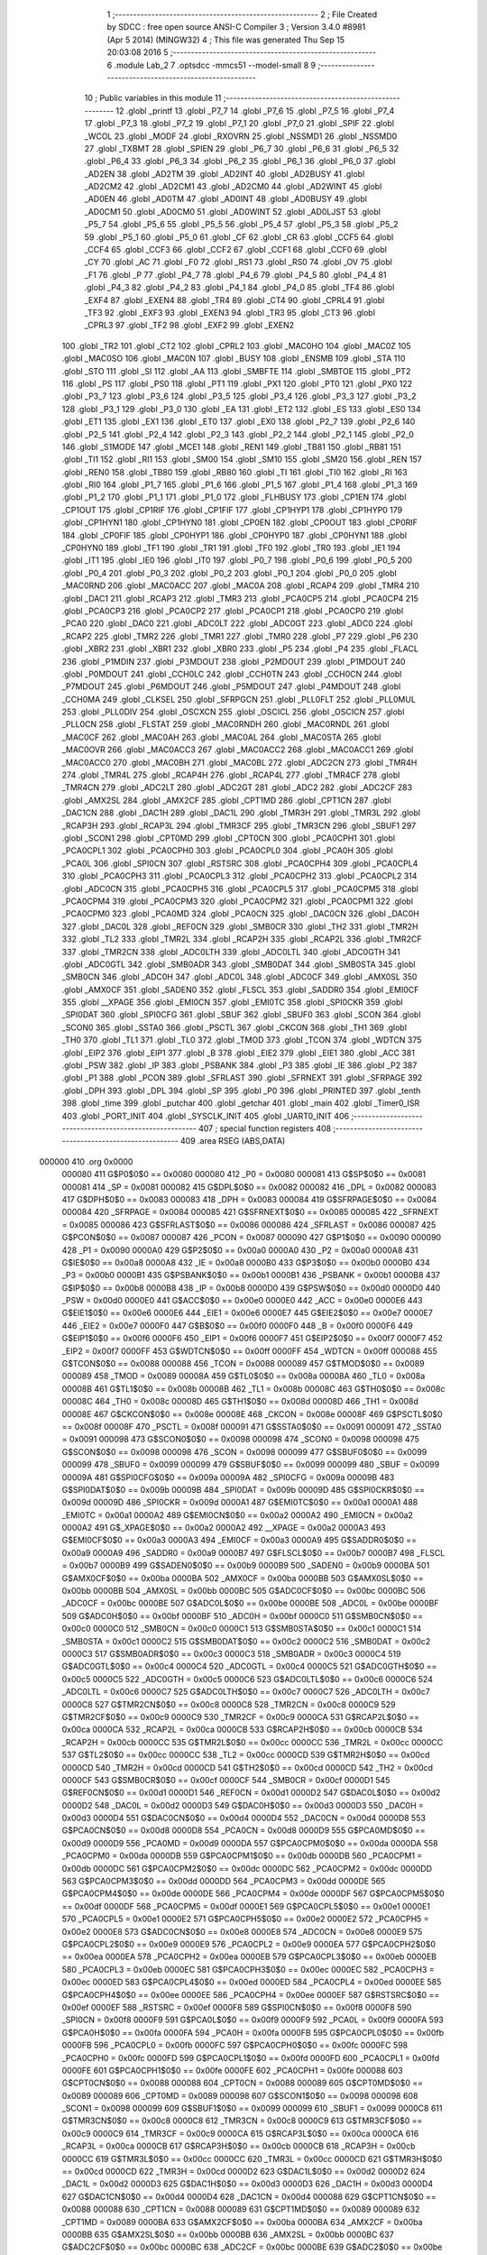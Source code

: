                                       1 ;--------------------------------------------------------
                                      2 ; File Created by SDCC : free open source ANSI-C Compiler
                                      3 ; Version 3.4.0 #8981 (Apr  5 2014) (MINGW32)
                                      4 ; This file was generated Thu Sep 15 20:03:08 2016
                                      5 ;--------------------------------------------------------
                                      6 	.module Lab_2
                                      7 	.optsdcc -mmcs51 --model-small
                                      8 	
                                      9 ;--------------------------------------------------------
                                     10 ; Public variables in this module
                                     11 ;--------------------------------------------------------
                                     12 	.globl _printf
                                     13 	.globl _P7_7
                                     14 	.globl _P7_6
                                     15 	.globl _P7_5
                                     16 	.globl _P7_4
                                     17 	.globl _P7_3
                                     18 	.globl _P7_2
                                     19 	.globl _P7_1
                                     20 	.globl _P7_0
                                     21 	.globl _SPIF
                                     22 	.globl _WCOL
                                     23 	.globl _MODF
                                     24 	.globl _RXOVRN
                                     25 	.globl _NSSMD1
                                     26 	.globl _NSSMD0
                                     27 	.globl _TXBMT
                                     28 	.globl _SPIEN
                                     29 	.globl _P6_7
                                     30 	.globl _P6_6
                                     31 	.globl _P6_5
                                     32 	.globl _P6_4
                                     33 	.globl _P6_3
                                     34 	.globl _P6_2
                                     35 	.globl _P6_1
                                     36 	.globl _P6_0
                                     37 	.globl _AD2EN
                                     38 	.globl _AD2TM
                                     39 	.globl _AD2INT
                                     40 	.globl _AD2BUSY
                                     41 	.globl _AD2CM2
                                     42 	.globl _AD2CM1
                                     43 	.globl _AD2CM0
                                     44 	.globl _AD2WINT
                                     45 	.globl _AD0EN
                                     46 	.globl _AD0TM
                                     47 	.globl _AD0INT
                                     48 	.globl _AD0BUSY
                                     49 	.globl _AD0CM1
                                     50 	.globl _AD0CM0
                                     51 	.globl _AD0WINT
                                     52 	.globl _AD0LJST
                                     53 	.globl _P5_7
                                     54 	.globl _P5_6
                                     55 	.globl _P5_5
                                     56 	.globl _P5_4
                                     57 	.globl _P5_3
                                     58 	.globl _P5_2
                                     59 	.globl _P5_1
                                     60 	.globl _P5_0
                                     61 	.globl _CF
                                     62 	.globl _CR
                                     63 	.globl _CCF5
                                     64 	.globl _CCF4
                                     65 	.globl _CCF3
                                     66 	.globl _CCF2
                                     67 	.globl _CCF1
                                     68 	.globl _CCF0
                                     69 	.globl _CY
                                     70 	.globl _AC
                                     71 	.globl _F0
                                     72 	.globl _RS1
                                     73 	.globl _RS0
                                     74 	.globl _OV
                                     75 	.globl _F1
                                     76 	.globl _P
                                     77 	.globl _P4_7
                                     78 	.globl _P4_6
                                     79 	.globl _P4_5
                                     80 	.globl _P4_4
                                     81 	.globl _P4_3
                                     82 	.globl _P4_2
                                     83 	.globl _P4_1
                                     84 	.globl _P4_0
                                     85 	.globl _TF4
                                     86 	.globl _EXF4
                                     87 	.globl _EXEN4
                                     88 	.globl _TR4
                                     89 	.globl _CT4
                                     90 	.globl _CPRL4
                                     91 	.globl _TF3
                                     92 	.globl _EXF3
                                     93 	.globl _EXEN3
                                     94 	.globl _TR3
                                     95 	.globl _CT3
                                     96 	.globl _CPRL3
                                     97 	.globl _TF2
                                     98 	.globl _EXF2
                                     99 	.globl _EXEN2
                                    100 	.globl _TR2
                                    101 	.globl _CT2
                                    102 	.globl _CPRL2
                                    103 	.globl _MAC0HO
                                    104 	.globl _MAC0Z
                                    105 	.globl _MAC0SO
                                    106 	.globl _MAC0N
                                    107 	.globl _BUSY
                                    108 	.globl _ENSMB
                                    109 	.globl _STA
                                    110 	.globl _STO
                                    111 	.globl _SI
                                    112 	.globl _AA
                                    113 	.globl _SMBFTE
                                    114 	.globl _SMBTOE
                                    115 	.globl _PT2
                                    116 	.globl _PS
                                    117 	.globl _PS0
                                    118 	.globl _PT1
                                    119 	.globl _PX1
                                    120 	.globl _PT0
                                    121 	.globl _PX0
                                    122 	.globl _P3_7
                                    123 	.globl _P3_6
                                    124 	.globl _P3_5
                                    125 	.globl _P3_4
                                    126 	.globl _P3_3
                                    127 	.globl _P3_2
                                    128 	.globl _P3_1
                                    129 	.globl _P3_0
                                    130 	.globl _EA
                                    131 	.globl _ET2
                                    132 	.globl _ES
                                    133 	.globl _ES0
                                    134 	.globl _ET1
                                    135 	.globl _EX1
                                    136 	.globl _ET0
                                    137 	.globl _EX0
                                    138 	.globl _P2_7
                                    139 	.globl _P2_6
                                    140 	.globl _P2_5
                                    141 	.globl _P2_4
                                    142 	.globl _P2_3
                                    143 	.globl _P2_2
                                    144 	.globl _P2_1
                                    145 	.globl _P2_0
                                    146 	.globl _S1MODE
                                    147 	.globl _MCE1
                                    148 	.globl _REN1
                                    149 	.globl _TB81
                                    150 	.globl _RB81
                                    151 	.globl _TI1
                                    152 	.globl _RI1
                                    153 	.globl _SM00
                                    154 	.globl _SM10
                                    155 	.globl _SM20
                                    156 	.globl _REN
                                    157 	.globl _REN0
                                    158 	.globl _TB80
                                    159 	.globl _RB80
                                    160 	.globl _TI
                                    161 	.globl _TI0
                                    162 	.globl _RI
                                    163 	.globl _RI0
                                    164 	.globl _P1_7
                                    165 	.globl _P1_6
                                    166 	.globl _P1_5
                                    167 	.globl _P1_4
                                    168 	.globl _P1_3
                                    169 	.globl _P1_2
                                    170 	.globl _P1_1
                                    171 	.globl _P1_0
                                    172 	.globl _FLHBUSY
                                    173 	.globl _CP1EN
                                    174 	.globl _CP1OUT
                                    175 	.globl _CP1RIF
                                    176 	.globl _CP1FIF
                                    177 	.globl _CP1HYP1
                                    178 	.globl _CP1HYP0
                                    179 	.globl _CP1HYN1
                                    180 	.globl _CP1HYN0
                                    181 	.globl _CP0EN
                                    182 	.globl _CP0OUT
                                    183 	.globl _CP0RIF
                                    184 	.globl _CP0FIF
                                    185 	.globl _CP0HYP1
                                    186 	.globl _CP0HYP0
                                    187 	.globl _CP0HYN1
                                    188 	.globl _CP0HYN0
                                    189 	.globl _TF1
                                    190 	.globl _TR1
                                    191 	.globl _TF0
                                    192 	.globl _TR0
                                    193 	.globl _IE1
                                    194 	.globl _IT1
                                    195 	.globl _IE0
                                    196 	.globl _IT0
                                    197 	.globl _P0_7
                                    198 	.globl _P0_6
                                    199 	.globl _P0_5
                                    200 	.globl _P0_4
                                    201 	.globl _P0_3
                                    202 	.globl _P0_2
                                    203 	.globl _P0_1
                                    204 	.globl _P0_0
                                    205 	.globl _MAC0RND
                                    206 	.globl _MAC0ACC
                                    207 	.globl _MAC0A
                                    208 	.globl _RCAP4
                                    209 	.globl _TMR4
                                    210 	.globl _DAC1
                                    211 	.globl _RCAP3
                                    212 	.globl _TMR3
                                    213 	.globl _PCA0CP5
                                    214 	.globl _PCA0CP4
                                    215 	.globl _PCA0CP3
                                    216 	.globl _PCA0CP2
                                    217 	.globl _PCA0CP1
                                    218 	.globl _PCA0CP0
                                    219 	.globl _PCA0
                                    220 	.globl _DAC0
                                    221 	.globl _ADC0LT
                                    222 	.globl _ADC0GT
                                    223 	.globl _ADC0
                                    224 	.globl _RCAP2
                                    225 	.globl _TMR2
                                    226 	.globl _TMR1
                                    227 	.globl _TMR0
                                    228 	.globl _P7
                                    229 	.globl _P6
                                    230 	.globl _XBR2
                                    231 	.globl _XBR1
                                    232 	.globl _XBR0
                                    233 	.globl _P5
                                    234 	.globl _P4
                                    235 	.globl _FLACL
                                    236 	.globl _P1MDIN
                                    237 	.globl _P3MDOUT
                                    238 	.globl _P2MDOUT
                                    239 	.globl _P1MDOUT
                                    240 	.globl _P0MDOUT
                                    241 	.globl _CCH0LC
                                    242 	.globl _CCH0TN
                                    243 	.globl _CCH0CN
                                    244 	.globl _P7MDOUT
                                    245 	.globl _P6MDOUT
                                    246 	.globl _P5MDOUT
                                    247 	.globl _P4MDOUT
                                    248 	.globl _CCH0MA
                                    249 	.globl _CLKSEL
                                    250 	.globl _SFRPGCN
                                    251 	.globl _PLL0FLT
                                    252 	.globl _PLL0MUL
                                    253 	.globl _PLL0DIV
                                    254 	.globl _OSCXCN
                                    255 	.globl _OSCICL
                                    256 	.globl _OSCICN
                                    257 	.globl _PLL0CN
                                    258 	.globl _FLSTAT
                                    259 	.globl _MAC0RNDH
                                    260 	.globl _MAC0RNDL
                                    261 	.globl _MAC0CF
                                    262 	.globl _MAC0AH
                                    263 	.globl _MAC0AL
                                    264 	.globl _MAC0STA
                                    265 	.globl _MAC0OVR
                                    266 	.globl _MAC0ACC3
                                    267 	.globl _MAC0ACC2
                                    268 	.globl _MAC0ACC1
                                    269 	.globl _MAC0ACC0
                                    270 	.globl _MAC0BH
                                    271 	.globl _MAC0BL
                                    272 	.globl _ADC2CN
                                    273 	.globl _TMR4H
                                    274 	.globl _TMR4L
                                    275 	.globl _RCAP4H
                                    276 	.globl _RCAP4L
                                    277 	.globl _TMR4CF
                                    278 	.globl _TMR4CN
                                    279 	.globl _ADC2LT
                                    280 	.globl _ADC2GT
                                    281 	.globl _ADC2
                                    282 	.globl _ADC2CF
                                    283 	.globl _AMX2SL
                                    284 	.globl _AMX2CF
                                    285 	.globl _CPT1MD
                                    286 	.globl _CPT1CN
                                    287 	.globl _DAC1CN
                                    288 	.globl _DAC1H
                                    289 	.globl _DAC1L
                                    290 	.globl _TMR3H
                                    291 	.globl _TMR3L
                                    292 	.globl _RCAP3H
                                    293 	.globl _RCAP3L
                                    294 	.globl _TMR3CF
                                    295 	.globl _TMR3CN
                                    296 	.globl _SBUF1
                                    297 	.globl _SCON1
                                    298 	.globl _CPT0MD
                                    299 	.globl _CPT0CN
                                    300 	.globl _PCA0CPH1
                                    301 	.globl _PCA0CPL1
                                    302 	.globl _PCA0CPH0
                                    303 	.globl _PCA0CPL0
                                    304 	.globl _PCA0H
                                    305 	.globl _PCA0L
                                    306 	.globl _SPI0CN
                                    307 	.globl _RSTSRC
                                    308 	.globl _PCA0CPH4
                                    309 	.globl _PCA0CPL4
                                    310 	.globl _PCA0CPH3
                                    311 	.globl _PCA0CPL3
                                    312 	.globl _PCA0CPH2
                                    313 	.globl _PCA0CPL2
                                    314 	.globl _ADC0CN
                                    315 	.globl _PCA0CPH5
                                    316 	.globl _PCA0CPL5
                                    317 	.globl _PCA0CPM5
                                    318 	.globl _PCA0CPM4
                                    319 	.globl _PCA0CPM3
                                    320 	.globl _PCA0CPM2
                                    321 	.globl _PCA0CPM1
                                    322 	.globl _PCA0CPM0
                                    323 	.globl _PCA0MD
                                    324 	.globl _PCA0CN
                                    325 	.globl _DAC0CN
                                    326 	.globl _DAC0H
                                    327 	.globl _DAC0L
                                    328 	.globl _REF0CN
                                    329 	.globl _SMB0CR
                                    330 	.globl _TH2
                                    331 	.globl _TMR2H
                                    332 	.globl _TL2
                                    333 	.globl _TMR2L
                                    334 	.globl _RCAP2H
                                    335 	.globl _RCAP2L
                                    336 	.globl _TMR2CF
                                    337 	.globl _TMR2CN
                                    338 	.globl _ADC0LTH
                                    339 	.globl _ADC0LTL
                                    340 	.globl _ADC0GTH
                                    341 	.globl _ADC0GTL
                                    342 	.globl _SMB0ADR
                                    343 	.globl _SMB0DAT
                                    344 	.globl _SMB0STA
                                    345 	.globl _SMB0CN
                                    346 	.globl _ADC0H
                                    347 	.globl _ADC0L
                                    348 	.globl _ADC0CF
                                    349 	.globl _AMX0SL
                                    350 	.globl _AMX0CF
                                    351 	.globl _SADEN0
                                    352 	.globl _FLSCL
                                    353 	.globl _SADDR0
                                    354 	.globl _EMI0CF
                                    355 	.globl __XPAGE
                                    356 	.globl _EMI0CN
                                    357 	.globl _EMI0TC
                                    358 	.globl _SPI0CKR
                                    359 	.globl _SPI0DAT
                                    360 	.globl _SPI0CFG
                                    361 	.globl _SBUF
                                    362 	.globl _SBUF0
                                    363 	.globl _SCON
                                    364 	.globl _SCON0
                                    365 	.globl _SSTA0
                                    366 	.globl _PSCTL
                                    367 	.globl _CKCON
                                    368 	.globl _TH1
                                    369 	.globl _TH0
                                    370 	.globl _TL1
                                    371 	.globl _TL0
                                    372 	.globl _TMOD
                                    373 	.globl _TCON
                                    374 	.globl _WDTCN
                                    375 	.globl _EIP2
                                    376 	.globl _EIP1
                                    377 	.globl _B
                                    378 	.globl _EIE2
                                    379 	.globl _EIE1
                                    380 	.globl _ACC
                                    381 	.globl _PSW
                                    382 	.globl _IP
                                    383 	.globl _PSBANK
                                    384 	.globl _P3
                                    385 	.globl _IE
                                    386 	.globl _P2
                                    387 	.globl _P1
                                    388 	.globl _PCON
                                    389 	.globl _SFRLAST
                                    390 	.globl _SFRNEXT
                                    391 	.globl _SFRPAGE
                                    392 	.globl _DPH
                                    393 	.globl _DPL
                                    394 	.globl _SP
                                    395 	.globl _P0
                                    396 	.globl _PRINTED
                                    397 	.globl _tenth
                                    398 	.globl _time
                                    399 	.globl _putchar
                                    400 	.globl _getchar
                                    401 	.globl _main
                                    402 	.globl _Timer0_ISR
                                    403 	.globl _PORT_INIT
                                    404 	.globl _SYSCLK_INIT
                                    405 	.globl _UART0_INIT
                                    406 ;--------------------------------------------------------
                                    407 ; special function registers
                                    408 ;--------------------------------------------------------
                                    409 	.area RSEG    (ABS,DATA)
      000000                        410 	.org 0x0000
                           000080   411 G$P0$0$0 == 0x0080
                           000080   412 _P0	=	0x0080
                           000081   413 G$SP$0$0 == 0x0081
                           000081   414 _SP	=	0x0081
                           000082   415 G$DPL$0$0 == 0x0082
                           000082   416 _DPL	=	0x0082
                           000083   417 G$DPH$0$0 == 0x0083
                           000083   418 _DPH	=	0x0083
                           000084   419 G$SFRPAGE$0$0 == 0x0084
                           000084   420 _SFRPAGE	=	0x0084
                           000085   421 G$SFRNEXT$0$0 == 0x0085
                           000085   422 _SFRNEXT	=	0x0085
                           000086   423 G$SFRLAST$0$0 == 0x0086
                           000086   424 _SFRLAST	=	0x0086
                           000087   425 G$PCON$0$0 == 0x0087
                           000087   426 _PCON	=	0x0087
                           000090   427 G$P1$0$0 == 0x0090
                           000090   428 _P1	=	0x0090
                           0000A0   429 G$P2$0$0 == 0x00a0
                           0000A0   430 _P2	=	0x00a0
                           0000A8   431 G$IE$0$0 == 0x00a8
                           0000A8   432 _IE	=	0x00a8
                           0000B0   433 G$P3$0$0 == 0x00b0
                           0000B0   434 _P3	=	0x00b0
                           0000B1   435 G$PSBANK$0$0 == 0x00b1
                           0000B1   436 _PSBANK	=	0x00b1
                           0000B8   437 G$IP$0$0 == 0x00b8
                           0000B8   438 _IP	=	0x00b8
                           0000D0   439 G$PSW$0$0 == 0x00d0
                           0000D0   440 _PSW	=	0x00d0
                           0000E0   441 G$ACC$0$0 == 0x00e0
                           0000E0   442 _ACC	=	0x00e0
                           0000E6   443 G$EIE1$0$0 == 0x00e6
                           0000E6   444 _EIE1	=	0x00e6
                           0000E7   445 G$EIE2$0$0 == 0x00e7
                           0000E7   446 _EIE2	=	0x00e7
                           0000F0   447 G$B$0$0 == 0x00f0
                           0000F0   448 _B	=	0x00f0
                           0000F6   449 G$EIP1$0$0 == 0x00f6
                           0000F6   450 _EIP1	=	0x00f6
                           0000F7   451 G$EIP2$0$0 == 0x00f7
                           0000F7   452 _EIP2	=	0x00f7
                           0000FF   453 G$WDTCN$0$0 == 0x00ff
                           0000FF   454 _WDTCN	=	0x00ff
                           000088   455 G$TCON$0$0 == 0x0088
                           000088   456 _TCON	=	0x0088
                           000089   457 G$TMOD$0$0 == 0x0089
                           000089   458 _TMOD	=	0x0089
                           00008A   459 G$TL0$0$0 == 0x008a
                           00008A   460 _TL0	=	0x008a
                           00008B   461 G$TL1$0$0 == 0x008b
                           00008B   462 _TL1	=	0x008b
                           00008C   463 G$TH0$0$0 == 0x008c
                           00008C   464 _TH0	=	0x008c
                           00008D   465 G$TH1$0$0 == 0x008d
                           00008D   466 _TH1	=	0x008d
                           00008E   467 G$CKCON$0$0 == 0x008e
                           00008E   468 _CKCON	=	0x008e
                           00008F   469 G$PSCTL$0$0 == 0x008f
                           00008F   470 _PSCTL	=	0x008f
                           000091   471 G$SSTA0$0$0 == 0x0091
                           000091   472 _SSTA0	=	0x0091
                           000098   473 G$SCON0$0$0 == 0x0098
                           000098   474 _SCON0	=	0x0098
                           000098   475 G$SCON$0$0 == 0x0098
                           000098   476 _SCON	=	0x0098
                           000099   477 G$SBUF0$0$0 == 0x0099
                           000099   478 _SBUF0	=	0x0099
                           000099   479 G$SBUF$0$0 == 0x0099
                           000099   480 _SBUF	=	0x0099
                           00009A   481 G$SPI0CFG$0$0 == 0x009a
                           00009A   482 _SPI0CFG	=	0x009a
                           00009B   483 G$SPI0DAT$0$0 == 0x009b
                           00009B   484 _SPI0DAT	=	0x009b
                           00009D   485 G$SPI0CKR$0$0 == 0x009d
                           00009D   486 _SPI0CKR	=	0x009d
                           0000A1   487 G$EMI0TC$0$0 == 0x00a1
                           0000A1   488 _EMI0TC	=	0x00a1
                           0000A2   489 G$EMI0CN$0$0 == 0x00a2
                           0000A2   490 _EMI0CN	=	0x00a2
                           0000A2   491 G$_XPAGE$0$0 == 0x00a2
                           0000A2   492 __XPAGE	=	0x00a2
                           0000A3   493 G$EMI0CF$0$0 == 0x00a3
                           0000A3   494 _EMI0CF	=	0x00a3
                           0000A9   495 G$SADDR0$0$0 == 0x00a9
                           0000A9   496 _SADDR0	=	0x00a9
                           0000B7   497 G$FLSCL$0$0 == 0x00b7
                           0000B7   498 _FLSCL	=	0x00b7
                           0000B9   499 G$SADEN0$0$0 == 0x00b9
                           0000B9   500 _SADEN0	=	0x00b9
                           0000BA   501 G$AMX0CF$0$0 == 0x00ba
                           0000BA   502 _AMX0CF	=	0x00ba
                           0000BB   503 G$AMX0SL$0$0 == 0x00bb
                           0000BB   504 _AMX0SL	=	0x00bb
                           0000BC   505 G$ADC0CF$0$0 == 0x00bc
                           0000BC   506 _ADC0CF	=	0x00bc
                           0000BE   507 G$ADC0L$0$0 == 0x00be
                           0000BE   508 _ADC0L	=	0x00be
                           0000BF   509 G$ADC0H$0$0 == 0x00bf
                           0000BF   510 _ADC0H	=	0x00bf
                           0000C0   511 G$SMB0CN$0$0 == 0x00c0
                           0000C0   512 _SMB0CN	=	0x00c0
                           0000C1   513 G$SMB0STA$0$0 == 0x00c1
                           0000C1   514 _SMB0STA	=	0x00c1
                           0000C2   515 G$SMB0DAT$0$0 == 0x00c2
                           0000C2   516 _SMB0DAT	=	0x00c2
                           0000C3   517 G$SMB0ADR$0$0 == 0x00c3
                           0000C3   518 _SMB0ADR	=	0x00c3
                           0000C4   519 G$ADC0GTL$0$0 == 0x00c4
                           0000C4   520 _ADC0GTL	=	0x00c4
                           0000C5   521 G$ADC0GTH$0$0 == 0x00c5
                           0000C5   522 _ADC0GTH	=	0x00c5
                           0000C6   523 G$ADC0LTL$0$0 == 0x00c6
                           0000C6   524 _ADC0LTL	=	0x00c6
                           0000C7   525 G$ADC0LTH$0$0 == 0x00c7
                           0000C7   526 _ADC0LTH	=	0x00c7
                           0000C8   527 G$TMR2CN$0$0 == 0x00c8
                           0000C8   528 _TMR2CN	=	0x00c8
                           0000C9   529 G$TMR2CF$0$0 == 0x00c9
                           0000C9   530 _TMR2CF	=	0x00c9
                           0000CA   531 G$RCAP2L$0$0 == 0x00ca
                           0000CA   532 _RCAP2L	=	0x00ca
                           0000CB   533 G$RCAP2H$0$0 == 0x00cb
                           0000CB   534 _RCAP2H	=	0x00cb
                           0000CC   535 G$TMR2L$0$0 == 0x00cc
                           0000CC   536 _TMR2L	=	0x00cc
                           0000CC   537 G$TL2$0$0 == 0x00cc
                           0000CC   538 _TL2	=	0x00cc
                           0000CD   539 G$TMR2H$0$0 == 0x00cd
                           0000CD   540 _TMR2H	=	0x00cd
                           0000CD   541 G$TH2$0$0 == 0x00cd
                           0000CD   542 _TH2	=	0x00cd
                           0000CF   543 G$SMB0CR$0$0 == 0x00cf
                           0000CF   544 _SMB0CR	=	0x00cf
                           0000D1   545 G$REF0CN$0$0 == 0x00d1
                           0000D1   546 _REF0CN	=	0x00d1
                           0000D2   547 G$DAC0L$0$0 == 0x00d2
                           0000D2   548 _DAC0L	=	0x00d2
                           0000D3   549 G$DAC0H$0$0 == 0x00d3
                           0000D3   550 _DAC0H	=	0x00d3
                           0000D4   551 G$DAC0CN$0$0 == 0x00d4
                           0000D4   552 _DAC0CN	=	0x00d4
                           0000D8   553 G$PCA0CN$0$0 == 0x00d8
                           0000D8   554 _PCA0CN	=	0x00d8
                           0000D9   555 G$PCA0MD$0$0 == 0x00d9
                           0000D9   556 _PCA0MD	=	0x00d9
                           0000DA   557 G$PCA0CPM0$0$0 == 0x00da
                           0000DA   558 _PCA0CPM0	=	0x00da
                           0000DB   559 G$PCA0CPM1$0$0 == 0x00db
                           0000DB   560 _PCA0CPM1	=	0x00db
                           0000DC   561 G$PCA0CPM2$0$0 == 0x00dc
                           0000DC   562 _PCA0CPM2	=	0x00dc
                           0000DD   563 G$PCA0CPM3$0$0 == 0x00dd
                           0000DD   564 _PCA0CPM3	=	0x00dd
                           0000DE   565 G$PCA0CPM4$0$0 == 0x00de
                           0000DE   566 _PCA0CPM4	=	0x00de
                           0000DF   567 G$PCA0CPM5$0$0 == 0x00df
                           0000DF   568 _PCA0CPM5	=	0x00df
                           0000E1   569 G$PCA0CPL5$0$0 == 0x00e1
                           0000E1   570 _PCA0CPL5	=	0x00e1
                           0000E2   571 G$PCA0CPH5$0$0 == 0x00e2
                           0000E2   572 _PCA0CPH5	=	0x00e2
                           0000E8   573 G$ADC0CN$0$0 == 0x00e8
                           0000E8   574 _ADC0CN	=	0x00e8
                           0000E9   575 G$PCA0CPL2$0$0 == 0x00e9
                           0000E9   576 _PCA0CPL2	=	0x00e9
                           0000EA   577 G$PCA0CPH2$0$0 == 0x00ea
                           0000EA   578 _PCA0CPH2	=	0x00ea
                           0000EB   579 G$PCA0CPL3$0$0 == 0x00eb
                           0000EB   580 _PCA0CPL3	=	0x00eb
                           0000EC   581 G$PCA0CPH3$0$0 == 0x00ec
                           0000EC   582 _PCA0CPH3	=	0x00ec
                           0000ED   583 G$PCA0CPL4$0$0 == 0x00ed
                           0000ED   584 _PCA0CPL4	=	0x00ed
                           0000EE   585 G$PCA0CPH4$0$0 == 0x00ee
                           0000EE   586 _PCA0CPH4	=	0x00ee
                           0000EF   587 G$RSTSRC$0$0 == 0x00ef
                           0000EF   588 _RSTSRC	=	0x00ef
                           0000F8   589 G$SPI0CN$0$0 == 0x00f8
                           0000F8   590 _SPI0CN	=	0x00f8
                           0000F9   591 G$PCA0L$0$0 == 0x00f9
                           0000F9   592 _PCA0L	=	0x00f9
                           0000FA   593 G$PCA0H$0$0 == 0x00fa
                           0000FA   594 _PCA0H	=	0x00fa
                           0000FB   595 G$PCA0CPL0$0$0 == 0x00fb
                           0000FB   596 _PCA0CPL0	=	0x00fb
                           0000FC   597 G$PCA0CPH0$0$0 == 0x00fc
                           0000FC   598 _PCA0CPH0	=	0x00fc
                           0000FD   599 G$PCA0CPL1$0$0 == 0x00fd
                           0000FD   600 _PCA0CPL1	=	0x00fd
                           0000FE   601 G$PCA0CPH1$0$0 == 0x00fe
                           0000FE   602 _PCA0CPH1	=	0x00fe
                           000088   603 G$CPT0CN$0$0 == 0x0088
                           000088   604 _CPT0CN	=	0x0088
                           000089   605 G$CPT0MD$0$0 == 0x0089
                           000089   606 _CPT0MD	=	0x0089
                           000098   607 G$SCON1$0$0 == 0x0098
                           000098   608 _SCON1	=	0x0098
                           000099   609 G$SBUF1$0$0 == 0x0099
                           000099   610 _SBUF1	=	0x0099
                           0000C8   611 G$TMR3CN$0$0 == 0x00c8
                           0000C8   612 _TMR3CN	=	0x00c8
                           0000C9   613 G$TMR3CF$0$0 == 0x00c9
                           0000C9   614 _TMR3CF	=	0x00c9
                           0000CA   615 G$RCAP3L$0$0 == 0x00ca
                           0000CA   616 _RCAP3L	=	0x00ca
                           0000CB   617 G$RCAP3H$0$0 == 0x00cb
                           0000CB   618 _RCAP3H	=	0x00cb
                           0000CC   619 G$TMR3L$0$0 == 0x00cc
                           0000CC   620 _TMR3L	=	0x00cc
                           0000CD   621 G$TMR3H$0$0 == 0x00cd
                           0000CD   622 _TMR3H	=	0x00cd
                           0000D2   623 G$DAC1L$0$0 == 0x00d2
                           0000D2   624 _DAC1L	=	0x00d2
                           0000D3   625 G$DAC1H$0$0 == 0x00d3
                           0000D3   626 _DAC1H	=	0x00d3
                           0000D4   627 G$DAC1CN$0$0 == 0x00d4
                           0000D4   628 _DAC1CN	=	0x00d4
                           000088   629 G$CPT1CN$0$0 == 0x0088
                           000088   630 _CPT1CN	=	0x0088
                           000089   631 G$CPT1MD$0$0 == 0x0089
                           000089   632 _CPT1MD	=	0x0089
                           0000BA   633 G$AMX2CF$0$0 == 0x00ba
                           0000BA   634 _AMX2CF	=	0x00ba
                           0000BB   635 G$AMX2SL$0$0 == 0x00bb
                           0000BB   636 _AMX2SL	=	0x00bb
                           0000BC   637 G$ADC2CF$0$0 == 0x00bc
                           0000BC   638 _ADC2CF	=	0x00bc
                           0000BE   639 G$ADC2$0$0 == 0x00be
                           0000BE   640 _ADC2	=	0x00be
                           0000C4   641 G$ADC2GT$0$0 == 0x00c4
                           0000C4   642 _ADC2GT	=	0x00c4
                           0000C6   643 G$ADC2LT$0$0 == 0x00c6
                           0000C6   644 _ADC2LT	=	0x00c6
                           0000C8   645 G$TMR4CN$0$0 == 0x00c8
                           0000C8   646 _TMR4CN	=	0x00c8
                           0000C9   647 G$TMR4CF$0$0 == 0x00c9
                           0000C9   648 _TMR4CF	=	0x00c9
                           0000CA   649 G$RCAP4L$0$0 == 0x00ca
                           0000CA   650 _RCAP4L	=	0x00ca
                           0000CB   651 G$RCAP4H$0$0 == 0x00cb
                           0000CB   652 _RCAP4H	=	0x00cb
                           0000CC   653 G$TMR4L$0$0 == 0x00cc
                           0000CC   654 _TMR4L	=	0x00cc
                           0000CD   655 G$TMR4H$0$0 == 0x00cd
                           0000CD   656 _TMR4H	=	0x00cd
                           0000E8   657 G$ADC2CN$0$0 == 0x00e8
                           0000E8   658 _ADC2CN	=	0x00e8
                           000091   659 G$MAC0BL$0$0 == 0x0091
                           000091   660 _MAC0BL	=	0x0091
                           000092   661 G$MAC0BH$0$0 == 0x0092
                           000092   662 _MAC0BH	=	0x0092
                           000093   663 G$MAC0ACC0$0$0 == 0x0093
                           000093   664 _MAC0ACC0	=	0x0093
                           000094   665 G$MAC0ACC1$0$0 == 0x0094
                           000094   666 _MAC0ACC1	=	0x0094
                           000095   667 G$MAC0ACC2$0$0 == 0x0095
                           000095   668 _MAC0ACC2	=	0x0095
                           000096   669 G$MAC0ACC3$0$0 == 0x0096
                           000096   670 _MAC0ACC3	=	0x0096
                           000097   671 G$MAC0OVR$0$0 == 0x0097
                           000097   672 _MAC0OVR	=	0x0097
                           0000C0   673 G$MAC0STA$0$0 == 0x00c0
                           0000C0   674 _MAC0STA	=	0x00c0
                           0000C1   675 G$MAC0AL$0$0 == 0x00c1
                           0000C1   676 _MAC0AL	=	0x00c1
                           0000C2   677 G$MAC0AH$0$0 == 0x00c2
                           0000C2   678 _MAC0AH	=	0x00c2
                           0000C3   679 G$MAC0CF$0$0 == 0x00c3
                           0000C3   680 _MAC0CF	=	0x00c3
                           0000CE   681 G$MAC0RNDL$0$0 == 0x00ce
                           0000CE   682 _MAC0RNDL	=	0x00ce
                           0000CF   683 G$MAC0RNDH$0$0 == 0x00cf
                           0000CF   684 _MAC0RNDH	=	0x00cf
                           000088   685 G$FLSTAT$0$0 == 0x0088
                           000088   686 _FLSTAT	=	0x0088
                           000089   687 G$PLL0CN$0$0 == 0x0089
                           000089   688 _PLL0CN	=	0x0089
                           00008A   689 G$OSCICN$0$0 == 0x008a
                           00008A   690 _OSCICN	=	0x008a
                           00008B   691 G$OSCICL$0$0 == 0x008b
                           00008B   692 _OSCICL	=	0x008b
                           00008C   693 G$OSCXCN$0$0 == 0x008c
                           00008C   694 _OSCXCN	=	0x008c
                           00008D   695 G$PLL0DIV$0$0 == 0x008d
                           00008D   696 _PLL0DIV	=	0x008d
                           00008E   697 G$PLL0MUL$0$0 == 0x008e
                           00008E   698 _PLL0MUL	=	0x008e
                           00008F   699 G$PLL0FLT$0$0 == 0x008f
                           00008F   700 _PLL0FLT	=	0x008f
                           000096   701 G$SFRPGCN$0$0 == 0x0096
                           000096   702 _SFRPGCN	=	0x0096
                           000097   703 G$CLKSEL$0$0 == 0x0097
                           000097   704 _CLKSEL	=	0x0097
                           00009A   705 G$CCH0MA$0$0 == 0x009a
                           00009A   706 _CCH0MA	=	0x009a
                           00009C   707 G$P4MDOUT$0$0 == 0x009c
                           00009C   708 _P4MDOUT	=	0x009c
                           00009D   709 G$P5MDOUT$0$0 == 0x009d
                           00009D   710 _P5MDOUT	=	0x009d
                           00009E   711 G$P6MDOUT$0$0 == 0x009e
                           00009E   712 _P6MDOUT	=	0x009e
                           00009F   713 G$P7MDOUT$0$0 == 0x009f
                           00009F   714 _P7MDOUT	=	0x009f
                           0000A1   715 G$CCH0CN$0$0 == 0x00a1
                           0000A1   716 _CCH0CN	=	0x00a1
                           0000A2   717 G$CCH0TN$0$0 == 0x00a2
                           0000A2   718 _CCH0TN	=	0x00a2
                           0000A3   719 G$CCH0LC$0$0 == 0x00a3
                           0000A3   720 _CCH0LC	=	0x00a3
                           0000A4   721 G$P0MDOUT$0$0 == 0x00a4
                           0000A4   722 _P0MDOUT	=	0x00a4
                           0000A5   723 G$P1MDOUT$0$0 == 0x00a5
                           0000A5   724 _P1MDOUT	=	0x00a5
                           0000A6   725 G$P2MDOUT$0$0 == 0x00a6
                           0000A6   726 _P2MDOUT	=	0x00a6
                           0000A7   727 G$P3MDOUT$0$0 == 0x00a7
                           0000A7   728 _P3MDOUT	=	0x00a7
                           0000AD   729 G$P1MDIN$0$0 == 0x00ad
                           0000AD   730 _P1MDIN	=	0x00ad
                           0000B7   731 G$FLACL$0$0 == 0x00b7
                           0000B7   732 _FLACL	=	0x00b7
                           0000C8   733 G$P4$0$0 == 0x00c8
                           0000C8   734 _P4	=	0x00c8
                           0000D8   735 G$P5$0$0 == 0x00d8
                           0000D8   736 _P5	=	0x00d8
                           0000E1   737 G$XBR0$0$0 == 0x00e1
                           0000E1   738 _XBR0	=	0x00e1
                           0000E2   739 G$XBR1$0$0 == 0x00e2
                           0000E2   740 _XBR1	=	0x00e2
                           0000E3   741 G$XBR2$0$0 == 0x00e3
                           0000E3   742 _XBR2	=	0x00e3
                           0000E8   743 G$P6$0$0 == 0x00e8
                           0000E8   744 _P6	=	0x00e8
                           0000F8   745 G$P7$0$0 == 0x00f8
                           0000F8   746 _P7	=	0x00f8
                           008C8A   747 G$TMR0$0$0 == 0x8c8a
                           008C8A   748 _TMR0	=	0x8c8a
                           008D8B   749 G$TMR1$0$0 == 0x8d8b
                           008D8B   750 _TMR1	=	0x8d8b
                           00CDCC   751 G$TMR2$0$0 == 0xcdcc
                           00CDCC   752 _TMR2	=	0xcdcc
                           00CBCA   753 G$RCAP2$0$0 == 0xcbca
                           00CBCA   754 _RCAP2	=	0xcbca
                           00BFBE   755 G$ADC0$0$0 == 0xbfbe
                           00BFBE   756 _ADC0	=	0xbfbe
                           00C5C4   757 G$ADC0GT$0$0 == 0xc5c4
                           00C5C4   758 _ADC0GT	=	0xc5c4
                           00C7C6   759 G$ADC0LT$0$0 == 0xc7c6
                           00C7C6   760 _ADC0LT	=	0xc7c6
                           00D3D2   761 G$DAC0$0$0 == 0xd3d2
                           00D3D2   762 _DAC0	=	0xd3d2
                           00FAF9   763 G$PCA0$0$0 == 0xfaf9
                           00FAF9   764 _PCA0	=	0xfaf9
                           00FCFB   765 G$PCA0CP0$0$0 == 0xfcfb
                           00FCFB   766 _PCA0CP0	=	0xfcfb
                           00FEFD   767 G$PCA0CP1$0$0 == 0xfefd
                           00FEFD   768 _PCA0CP1	=	0xfefd
                           00EAE9   769 G$PCA0CP2$0$0 == 0xeae9
                           00EAE9   770 _PCA0CP2	=	0xeae9
                           00ECEB   771 G$PCA0CP3$0$0 == 0xeceb
                           00ECEB   772 _PCA0CP3	=	0xeceb
                           00EEED   773 G$PCA0CP4$0$0 == 0xeeed
                           00EEED   774 _PCA0CP4	=	0xeeed
                           00E2E1   775 G$PCA0CP5$0$0 == 0xe2e1
                           00E2E1   776 _PCA0CP5	=	0xe2e1
                           00CDCC   777 G$TMR3$0$0 == 0xcdcc
                           00CDCC   778 _TMR3	=	0xcdcc
                           00CBCA   779 G$RCAP3$0$0 == 0xcbca
                           00CBCA   780 _RCAP3	=	0xcbca
                           00D3D2   781 G$DAC1$0$0 == 0xd3d2
                           00D3D2   782 _DAC1	=	0xd3d2
                           00CDCC   783 G$TMR4$0$0 == 0xcdcc
                           00CDCC   784 _TMR4	=	0xcdcc
                           00CBCA   785 G$RCAP4$0$0 == 0xcbca
                           00CBCA   786 _RCAP4	=	0xcbca
                           00C2C1   787 G$MAC0A$0$0 == 0xc2c1
                           00C2C1   788 _MAC0A	=	0xc2c1
                           96959493   789 G$MAC0ACC$0$0 == 0x96959493
                           96959493   790 _MAC0ACC	=	0x96959493
                           00CFCE   791 G$MAC0RND$0$0 == 0xcfce
                           00CFCE   792 _MAC0RND	=	0xcfce
                                    793 ;--------------------------------------------------------
                                    794 ; special function bits
                                    795 ;--------------------------------------------------------
                                    796 	.area RSEG    (ABS,DATA)
      000000                        797 	.org 0x0000
                           000080   798 G$P0_0$0$0 == 0x0080
                           000080   799 _P0_0	=	0x0080
                           000081   800 G$P0_1$0$0 == 0x0081
                           000081   801 _P0_1	=	0x0081
                           000082   802 G$P0_2$0$0 == 0x0082
                           000082   803 _P0_2	=	0x0082
                           000083   804 G$P0_3$0$0 == 0x0083
                           000083   805 _P0_3	=	0x0083
                           000084   806 G$P0_4$0$0 == 0x0084
                           000084   807 _P0_4	=	0x0084
                           000085   808 G$P0_5$0$0 == 0x0085
                           000085   809 _P0_5	=	0x0085
                           000086   810 G$P0_6$0$0 == 0x0086
                           000086   811 _P0_6	=	0x0086
                           000087   812 G$P0_7$0$0 == 0x0087
                           000087   813 _P0_7	=	0x0087
                           000088   814 G$IT0$0$0 == 0x0088
                           000088   815 _IT0	=	0x0088
                           000089   816 G$IE0$0$0 == 0x0089
                           000089   817 _IE0	=	0x0089
                           00008A   818 G$IT1$0$0 == 0x008a
                           00008A   819 _IT1	=	0x008a
                           00008B   820 G$IE1$0$0 == 0x008b
                           00008B   821 _IE1	=	0x008b
                           00008C   822 G$TR0$0$0 == 0x008c
                           00008C   823 _TR0	=	0x008c
                           00008D   824 G$TF0$0$0 == 0x008d
                           00008D   825 _TF0	=	0x008d
                           00008E   826 G$TR1$0$0 == 0x008e
                           00008E   827 _TR1	=	0x008e
                           00008F   828 G$TF1$0$0 == 0x008f
                           00008F   829 _TF1	=	0x008f
                           000088   830 G$CP0HYN0$0$0 == 0x0088
                           000088   831 _CP0HYN0	=	0x0088
                           000089   832 G$CP0HYN1$0$0 == 0x0089
                           000089   833 _CP0HYN1	=	0x0089
                           00008A   834 G$CP0HYP0$0$0 == 0x008a
                           00008A   835 _CP0HYP0	=	0x008a
                           00008B   836 G$CP0HYP1$0$0 == 0x008b
                           00008B   837 _CP0HYP1	=	0x008b
                           00008C   838 G$CP0FIF$0$0 == 0x008c
                           00008C   839 _CP0FIF	=	0x008c
                           00008D   840 G$CP0RIF$0$0 == 0x008d
                           00008D   841 _CP0RIF	=	0x008d
                           00008E   842 G$CP0OUT$0$0 == 0x008e
                           00008E   843 _CP0OUT	=	0x008e
                           00008F   844 G$CP0EN$0$0 == 0x008f
                           00008F   845 _CP0EN	=	0x008f
                           000088   846 G$CP1HYN0$0$0 == 0x0088
                           000088   847 _CP1HYN0	=	0x0088
                           000089   848 G$CP1HYN1$0$0 == 0x0089
                           000089   849 _CP1HYN1	=	0x0089
                           00008A   850 G$CP1HYP0$0$0 == 0x008a
                           00008A   851 _CP1HYP0	=	0x008a
                           00008B   852 G$CP1HYP1$0$0 == 0x008b
                           00008B   853 _CP1HYP1	=	0x008b
                           00008C   854 G$CP1FIF$0$0 == 0x008c
                           00008C   855 _CP1FIF	=	0x008c
                           00008D   856 G$CP1RIF$0$0 == 0x008d
                           00008D   857 _CP1RIF	=	0x008d
                           00008E   858 G$CP1OUT$0$0 == 0x008e
                           00008E   859 _CP1OUT	=	0x008e
                           00008F   860 G$CP1EN$0$0 == 0x008f
                           00008F   861 _CP1EN	=	0x008f
                           000088   862 G$FLHBUSY$0$0 == 0x0088
                           000088   863 _FLHBUSY	=	0x0088
                           000090   864 G$P1_0$0$0 == 0x0090
                           000090   865 _P1_0	=	0x0090
                           000091   866 G$P1_1$0$0 == 0x0091
                           000091   867 _P1_1	=	0x0091
                           000092   868 G$P1_2$0$0 == 0x0092
                           000092   869 _P1_2	=	0x0092
                           000093   870 G$P1_3$0$0 == 0x0093
                           000093   871 _P1_3	=	0x0093
                           000094   872 G$P1_4$0$0 == 0x0094
                           000094   873 _P1_4	=	0x0094
                           000095   874 G$P1_5$0$0 == 0x0095
                           000095   875 _P1_5	=	0x0095
                           000096   876 G$P1_6$0$0 == 0x0096
                           000096   877 _P1_6	=	0x0096
                           000097   878 G$P1_7$0$0 == 0x0097
                           000097   879 _P1_7	=	0x0097
                           000098   880 G$RI0$0$0 == 0x0098
                           000098   881 _RI0	=	0x0098
                           000098   882 G$RI$0$0 == 0x0098
                           000098   883 _RI	=	0x0098
                           000099   884 G$TI0$0$0 == 0x0099
                           000099   885 _TI0	=	0x0099
                           000099   886 G$TI$0$0 == 0x0099
                           000099   887 _TI	=	0x0099
                           00009A   888 G$RB80$0$0 == 0x009a
                           00009A   889 _RB80	=	0x009a
                           00009B   890 G$TB80$0$0 == 0x009b
                           00009B   891 _TB80	=	0x009b
                           00009C   892 G$REN0$0$0 == 0x009c
                           00009C   893 _REN0	=	0x009c
                           00009C   894 G$REN$0$0 == 0x009c
                           00009C   895 _REN	=	0x009c
                           00009D   896 G$SM20$0$0 == 0x009d
                           00009D   897 _SM20	=	0x009d
                           00009E   898 G$SM10$0$0 == 0x009e
                           00009E   899 _SM10	=	0x009e
                           00009F   900 G$SM00$0$0 == 0x009f
                           00009F   901 _SM00	=	0x009f
                           000098   902 G$RI1$0$0 == 0x0098
                           000098   903 _RI1	=	0x0098
                           000099   904 G$TI1$0$0 == 0x0099
                           000099   905 _TI1	=	0x0099
                           00009A   906 G$RB81$0$0 == 0x009a
                           00009A   907 _RB81	=	0x009a
                           00009B   908 G$TB81$0$0 == 0x009b
                           00009B   909 _TB81	=	0x009b
                           00009C   910 G$REN1$0$0 == 0x009c
                           00009C   911 _REN1	=	0x009c
                           00009D   912 G$MCE1$0$0 == 0x009d
                           00009D   913 _MCE1	=	0x009d
                           00009F   914 G$S1MODE$0$0 == 0x009f
                           00009F   915 _S1MODE	=	0x009f
                           0000A0   916 G$P2_0$0$0 == 0x00a0
                           0000A0   917 _P2_0	=	0x00a0
                           0000A1   918 G$P2_1$0$0 == 0x00a1
                           0000A1   919 _P2_1	=	0x00a1
                           0000A2   920 G$P2_2$0$0 == 0x00a2
                           0000A2   921 _P2_2	=	0x00a2
                           0000A3   922 G$P2_3$0$0 == 0x00a3
                           0000A3   923 _P2_3	=	0x00a3
                           0000A4   924 G$P2_4$0$0 == 0x00a4
                           0000A4   925 _P2_4	=	0x00a4
                           0000A5   926 G$P2_5$0$0 == 0x00a5
                           0000A5   927 _P2_5	=	0x00a5
                           0000A6   928 G$P2_6$0$0 == 0x00a6
                           0000A6   929 _P2_6	=	0x00a6
                           0000A7   930 G$P2_7$0$0 == 0x00a7
                           0000A7   931 _P2_7	=	0x00a7
                           0000A8   932 G$EX0$0$0 == 0x00a8
                           0000A8   933 _EX0	=	0x00a8
                           0000A9   934 G$ET0$0$0 == 0x00a9
                           0000A9   935 _ET0	=	0x00a9
                           0000AA   936 G$EX1$0$0 == 0x00aa
                           0000AA   937 _EX1	=	0x00aa
                           0000AB   938 G$ET1$0$0 == 0x00ab
                           0000AB   939 _ET1	=	0x00ab
                           0000AC   940 G$ES0$0$0 == 0x00ac
                           0000AC   941 _ES0	=	0x00ac
                           0000AC   942 G$ES$0$0 == 0x00ac
                           0000AC   943 _ES	=	0x00ac
                           0000AD   944 G$ET2$0$0 == 0x00ad
                           0000AD   945 _ET2	=	0x00ad
                           0000AF   946 G$EA$0$0 == 0x00af
                           0000AF   947 _EA	=	0x00af
                           0000B0   948 G$P3_0$0$0 == 0x00b0
                           0000B0   949 _P3_0	=	0x00b0
                           0000B1   950 G$P3_1$0$0 == 0x00b1
                           0000B1   951 _P3_1	=	0x00b1
                           0000B2   952 G$P3_2$0$0 == 0x00b2
                           0000B2   953 _P3_2	=	0x00b2
                           0000B3   954 G$P3_3$0$0 == 0x00b3
                           0000B3   955 _P3_3	=	0x00b3
                           0000B4   956 G$P3_4$0$0 == 0x00b4
                           0000B4   957 _P3_4	=	0x00b4
                           0000B5   958 G$P3_5$0$0 == 0x00b5
                           0000B5   959 _P3_5	=	0x00b5
                           0000B6   960 G$P3_6$0$0 == 0x00b6
                           0000B6   961 _P3_6	=	0x00b6
                           0000B7   962 G$P3_7$0$0 == 0x00b7
                           0000B7   963 _P3_7	=	0x00b7
                           0000B8   964 G$PX0$0$0 == 0x00b8
                           0000B8   965 _PX0	=	0x00b8
                           0000B9   966 G$PT0$0$0 == 0x00b9
                           0000B9   967 _PT0	=	0x00b9
                           0000BA   968 G$PX1$0$0 == 0x00ba
                           0000BA   969 _PX1	=	0x00ba
                           0000BB   970 G$PT1$0$0 == 0x00bb
                           0000BB   971 _PT1	=	0x00bb
                           0000BC   972 G$PS0$0$0 == 0x00bc
                           0000BC   973 _PS0	=	0x00bc
                           0000BC   974 G$PS$0$0 == 0x00bc
                           0000BC   975 _PS	=	0x00bc
                           0000BD   976 G$PT2$0$0 == 0x00bd
                           0000BD   977 _PT2	=	0x00bd
                           0000C0   978 G$SMBTOE$0$0 == 0x00c0
                           0000C0   979 _SMBTOE	=	0x00c0
                           0000C1   980 G$SMBFTE$0$0 == 0x00c1
                           0000C1   981 _SMBFTE	=	0x00c1
                           0000C2   982 G$AA$0$0 == 0x00c2
                           0000C2   983 _AA	=	0x00c2
                           0000C3   984 G$SI$0$0 == 0x00c3
                           0000C3   985 _SI	=	0x00c3
                           0000C4   986 G$STO$0$0 == 0x00c4
                           0000C4   987 _STO	=	0x00c4
                           0000C5   988 G$STA$0$0 == 0x00c5
                           0000C5   989 _STA	=	0x00c5
                           0000C6   990 G$ENSMB$0$0 == 0x00c6
                           0000C6   991 _ENSMB	=	0x00c6
                           0000C7   992 G$BUSY$0$0 == 0x00c7
                           0000C7   993 _BUSY	=	0x00c7
                           0000C0   994 G$MAC0N$0$0 == 0x00c0
                           0000C0   995 _MAC0N	=	0x00c0
                           0000C1   996 G$MAC0SO$0$0 == 0x00c1
                           0000C1   997 _MAC0SO	=	0x00c1
                           0000C2   998 G$MAC0Z$0$0 == 0x00c2
                           0000C2   999 _MAC0Z	=	0x00c2
                           0000C3  1000 G$MAC0HO$0$0 == 0x00c3
                           0000C3  1001 _MAC0HO	=	0x00c3
                           0000C8  1002 G$CPRL2$0$0 == 0x00c8
                           0000C8  1003 _CPRL2	=	0x00c8
                           0000C9  1004 G$CT2$0$0 == 0x00c9
                           0000C9  1005 _CT2	=	0x00c9
                           0000CA  1006 G$TR2$0$0 == 0x00ca
                           0000CA  1007 _TR2	=	0x00ca
                           0000CB  1008 G$EXEN2$0$0 == 0x00cb
                           0000CB  1009 _EXEN2	=	0x00cb
                           0000CE  1010 G$EXF2$0$0 == 0x00ce
                           0000CE  1011 _EXF2	=	0x00ce
                           0000CF  1012 G$TF2$0$0 == 0x00cf
                           0000CF  1013 _TF2	=	0x00cf
                           0000C8  1014 G$CPRL3$0$0 == 0x00c8
                           0000C8  1015 _CPRL3	=	0x00c8
                           0000C9  1016 G$CT3$0$0 == 0x00c9
                           0000C9  1017 _CT3	=	0x00c9
                           0000CA  1018 G$TR3$0$0 == 0x00ca
                           0000CA  1019 _TR3	=	0x00ca
                           0000CB  1020 G$EXEN3$0$0 == 0x00cb
                           0000CB  1021 _EXEN3	=	0x00cb
                           0000CE  1022 G$EXF3$0$0 == 0x00ce
                           0000CE  1023 _EXF3	=	0x00ce
                           0000CF  1024 G$TF3$0$0 == 0x00cf
                           0000CF  1025 _TF3	=	0x00cf
                           0000C8  1026 G$CPRL4$0$0 == 0x00c8
                           0000C8  1027 _CPRL4	=	0x00c8
                           0000C9  1028 G$CT4$0$0 == 0x00c9
                           0000C9  1029 _CT4	=	0x00c9
                           0000CA  1030 G$TR4$0$0 == 0x00ca
                           0000CA  1031 _TR4	=	0x00ca
                           0000CB  1032 G$EXEN4$0$0 == 0x00cb
                           0000CB  1033 _EXEN4	=	0x00cb
                           0000CE  1034 G$EXF4$0$0 == 0x00ce
                           0000CE  1035 _EXF4	=	0x00ce
                           0000CF  1036 G$TF4$0$0 == 0x00cf
                           0000CF  1037 _TF4	=	0x00cf
                           0000C8  1038 G$P4_0$0$0 == 0x00c8
                           0000C8  1039 _P4_0	=	0x00c8
                           0000C9  1040 G$P4_1$0$0 == 0x00c9
                           0000C9  1041 _P4_1	=	0x00c9
                           0000CA  1042 G$P4_2$0$0 == 0x00ca
                           0000CA  1043 _P4_2	=	0x00ca
                           0000CB  1044 G$P4_3$0$0 == 0x00cb
                           0000CB  1045 _P4_3	=	0x00cb
                           0000CC  1046 G$P4_4$0$0 == 0x00cc
                           0000CC  1047 _P4_4	=	0x00cc
                           0000CD  1048 G$P4_5$0$0 == 0x00cd
                           0000CD  1049 _P4_5	=	0x00cd
                           0000CE  1050 G$P4_6$0$0 == 0x00ce
                           0000CE  1051 _P4_6	=	0x00ce
                           0000CF  1052 G$P4_7$0$0 == 0x00cf
                           0000CF  1053 _P4_7	=	0x00cf
                           0000D0  1054 G$P$0$0 == 0x00d0
                           0000D0  1055 _P	=	0x00d0
                           0000D1  1056 G$F1$0$0 == 0x00d1
                           0000D1  1057 _F1	=	0x00d1
                           0000D2  1058 G$OV$0$0 == 0x00d2
                           0000D2  1059 _OV	=	0x00d2
                           0000D3  1060 G$RS0$0$0 == 0x00d3
                           0000D3  1061 _RS0	=	0x00d3
                           0000D4  1062 G$RS1$0$0 == 0x00d4
                           0000D4  1063 _RS1	=	0x00d4
                           0000D5  1064 G$F0$0$0 == 0x00d5
                           0000D5  1065 _F0	=	0x00d5
                           0000D6  1066 G$AC$0$0 == 0x00d6
                           0000D6  1067 _AC	=	0x00d6
                           0000D7  1068 G$CY$0$0 == 0x00d7
                           0000D7  1069 _CY	=	0x00d7
                           0000D8  1070 G$CCF0$0$0 == 0x00d8
                           0000D8  1071 _CCF0	=	0x00d8
                           0000D9  1072 G$CCF1$0$0 == 0x00d9
                           0000D9  1073 _CCF1	=	0x00d9
                           0000DA  1074 G$CCF2$0$0 == 0x00da
                           0000DA  1075 _CCF2	=	0x00da
                           0000DB  1076 G$CCF3$0$0 == 0x00db
                           0000DB  1077 _CCF3	=	0x00db
                           0000DC  1078 G$CCF4$0$0 == 0x00dc
                           0000DC  1079 _CCF4	=	0x00dc
                           0000DD  1080 G$CCF5$0$0 == 0x00dd
                           0000DD  1081 _CCF5	=	0x00dd
                           0000DE  1082 G$CR$0$0 == 0x00de
                           0000DE  1083 _CR	=	0x00de
                           0000DF  1084 G$CF$0$0 == 0x00df
                           0000DF  1085 _CF	=	0x00df
                           0000D8  1086 G$P5_0$0$0 == 0x00d8
                           0000D8  1087 _P5_0	=	0x00d8
                           0000D9  1088 G$P5_1$0$0 == 0x00d9
                           0000D9  1089 _P5_1	=	0x00d9
                           0000DA  1090 G$P5_2$0$0 == 0x00da
                           0000DA  1091 _P5_2	=	0x00da
                           0000DB  1092 G$P5_3$0$0 == 0x00db
                           0000DB  1093 _P5_3	=	0x00db
                           0000DC  1094 G$P5_4$0$0 == 0x00dc
                           0000DC  1095 _P5_4	=	0x00dc
                           0000DD  1096 G$P5_5$0$0 == 0x00dd
                           0000DD  1097 _P5_5	=	0x00dd
                           0000DE  1098 G$P5_6$0$0 == 0x00de
                           0000DE  1099 _P5_6	=	0x00de
                           0000DF  1100 G$P5_7$0$0 == 0x00df
                           0000DF  1101 _P5_7	=	0x00df
                           0000E8  1102 G$AD0LJST$0$0 == 0x00e8
                           0000E8  1103 _AD0LJST	=	0x00e8
                           0000E9  1104 G$AD0WINT$0$0 == 0x00e9
                           0000E9  1105 _AD0WINT	=	0x00e9
                           0000EA  1106 G$AD0CM0$0$0 == 0x00ea
                           0000EA  1107 _AD0CM0	=	0x00ea
                           0000EB  1108 G$AD0CM1$0$0 == 0x00eb
                           0000EB  1109 _AD0CM1	=	0x00eb
                           0000EC  1110 G$AD0BUSY$0$0 == 0x00ec
                           0000EC  1111 _AD0BUSY	=	0x00ec
                           0000ED  1112 G$AD0INT$0$0 == 0x00ed
                           0000ED  1113 _AD0INT	=	0x00ed
                           0000EE  1114 G$AD0TM$0$0 == 0x00ee
                           0000EE  1115 _AD0TM	=	0x00ee
                           0000EF  1116 G$AD0EN$0$0 == 0x00ef
                           0000EF  1117 _AD0EN	=	0x00ef
                           0000E8  1118 G$AD2WINT$0$0 == 0x00e8
                           0000E8  1119 _AD2WINT	=	0x00e8
                           0000E9  1120 G$AD2CM0$0$0 == 0x00e9
                           0000E9  1121 _AD2CM0	=	0x00e9
                           0000EA  1122 G$AD2CM1$0$0 == 0x00ea
                           0000EA  1123 _AD2CM1	=	0x00ea
                           0000EB  1124 G$AD2CM2$0$0 == 0x00eb
                           0000EB  1125 _AD2CM2	=	0x00eb
                           0000EC  1126 G$AD2BUSY$0$0 == 0x00ec
                           0000EC  1127 _AD2BUSY	=	0x00ec
                           0000ED  1128 G$AD2INT$0$0 == 0x00ed
                           0000ED  1129 _AD2INT	=	0x00ed
                           0000EE  1130 G$AD2TM$0$0 == 0x00ee
                           0000EE  1131 _AD2TM	=	0x00ee
                           0000EF  1132 G$AD2EN$0$0 == 0x00ef
                           0000EF  1133 _AD2EN	=	0x00ef
                           0000E8  1134 G$P6_0$0$0 == 0x00e8
                           0000E8  1135 _P6_0	=	0x00e8
                           0000E9  1136 G$P6_1$0$0 == 0x00e9
                           0000E9  1137 _P6_1	=	0x00e9
                           0000EA  1138 G$P6_2$0$0 == 0x00ea
                           0000EA  1139 _P6_2	=	0x00ea
                           0000EB  1140 G$P6_3$0$0 == 0x00eb
                           0000EB  1141 _P6_3	=	0x00eb
                           0000EC  1142 G$P6_4$0$0 == 0x00ec
                           0000EC  1143 _P6_4	=	0x00ec
                           0000ED  1144 G$P6_5$0$0 == 0x00ed
                           0000ED  1145 _P6_5	=	0x00ed
                           0000EE  1146 G$P6_6$0$0 == 0x00ee
                           0000EE  1147 _P6_6	=	0x00ee
                           0000EF  1148 G$P6_7$0$0 == 0x00ef
                           0000EF  1149 _P6_7	=	0x00ef
                           0000F8  1150 G$SPIEN$0$0 == 0x00f8
                           0000F8  1151 _SPIEN	=	0x00f8
                           0000F9  1152 G$TXBMT$0$0 == 0x00f9
                           0000F9  1153 _TXBMT	=	0x00f9
                           0000FA  1154 G$NSSMD0$0$0 == 0x00fa
                           0000FA  1155 _NSSMD0	=	0x00fa
                           0000FB  1156 G$NSSMD1$0$0 == 0x00fb
                           0000FB  1157 _NSSMD1	=	0x00fb
                           0000FC  1158 G$RXOVRN$0$0 == 0x00fc
                           0000FC  1159 _RXOVRN	=	0x00fc
                           0000FD  1160 G$MODF$0$0 == 0x00fd
                           0000FD  1161 _MODF	=	0x00fd
                           0000FE  1162 G$WCOL$0$0 == 0x00fe
                           0000FE  1163 _WCOL	=	0x00fe
                           0000FF  1164 G$SPIF$0$0 == 0x00ff
                           0000FF  1165 _SPIF	=	0x00ff
                           0000F8  1166 G$P7_0$0$0 == 0x00f8
                           0000F8  1167 _P7_0	=	0x00f8
                           0000F9  1168 G$P7_1$0$0 == 0x00f9
                           0000F9  1169 _P7_1	=	0x00f9
                           0000FA  1170 G$P7_2$0$0 == 0x00fa
                           0000FA  1171 _P7_2	=	0x00fa
                           0000FB  1172 G$P7_3$0$0 == 0x00fb
                           0000FB  1173 _P7_3	=	0x00fb
                           0000FC  1174 G$P7_4$0$0 == 0x00fc
                           0000FC  1175 _P7_4	=	0x00fc
                           0000FD  1176 G$P7_5$0$0 == 0x00fd
                           0000FD  1177 _P7_5	=	0x00fd
                           0000FE  1178 G$P7_6$0$0 == 0x00fe
                           0000FE  1179 _P7_6	=	0x00fe
                           0000FF  1180 G$P7_7$0$0 == 0x00ff
                           0000FF  1181 _P7_7	=	0x00ff
                                   1182 ;--------------------------------------------------------
                                   1183 ; overlayable register banks
                                   1184 ;--------------------------------------------------------
                                   1185 	.area REG_BANK_0	(REL,OVR,DATA)
      000000                       1186 	.ds 8
                                   1187 ;--------------------------------------------------------
                                   1188 ; internal ram data
                                   1189 ;--------------------------------------------------------
                                   1190 	.area DSEG    (DATA)
                           000000  1191 G$time$0$0==.
      000008                       1192 _time::
      000008                       1193 	.ds 2
                           000002  1194 G$tenth$0$0==.
      00000A                       1195 _tenth::
      00000A                       1196 	.ds 2
                                   1197 ;--------------------------------------------------------
                                   1198 ; overlayable items in internal ram 
                                   1199 ;--------------------------------------------------------
                                   1200 	.area	OSEG    (OVR,DATA)
                                   1201 	.area	OSEG    (OVR,DATA)
                                   1202 	.area	OSEG    (OVR,DATA)
                                   1203 	.area	OSEG    (OVR,DATA)
                                   1204 	.area	OSEG    (OVR,DATA)
                                   1205 ;--------------------------------------------------------
                                   1206 ; Stack segment in internal ram 
                                   1207 ;--------------------------------------------------------
                                   1208 	.area	SSEG
      00003C                       1209 __start__stack:
      00003C                       1210 	.ds	1
                                   1211 
                                   1212 ;--------------------------------------------------------
                                   1213 ; indirectly addressable internal ram data
                                   1214 ;--------------------------------------------------------
                                   1215 	.area ISEG    (DATA)
                                   1216 ;--------------------------------------------------------
                                   1217 ; absolute internal ram data
                                   1218 ;--------------------------------------------------------
                                   1219 	.area IABS    (ABS,DATA)
                                   1220 	.area IABS    (ABS,DATA)
                                   1221 ;--------------------------------------------------------
                                   1222 ; bit data
                                   1223 ;--------------------------------------------------------
                                   1224 	.area BSEG    (BIT)
                           000000  1225 G$PRINTED$0$0==.
      000000                       1226 _PRINTED::
      000000                       1227 	.ds 1
                                   1228 ;--------------------------------------------------------
                                   1229 ; paged external ram data
                                   1230 ;--------------------------------------------------------
                                   1231 	.area PSEG    (PAG,XDATA)
                                   1232 ;--------------------------------------------------------
                                   1233 ; external ram data
                                   1234 ;--------------------------------------------------------
                                   1235 	.area XSEG    (XDATA)
                                   1236 ;--------------------------------------------------------
                                   1237 ; absolute external ram data
                                   1238 ;--------------------------------------------------------
                                   1239 	.area XABS    (ABS,XDATA)
                                   1240 ;--------------------------------------------------------
                                   1241 ; external initialized ram data
                                   1242 ;--------------------------------------------------------
                                   1243 	.area XISEG   (XDATA)
                                   1244 	.area HOME    (CODE)
                                   1245 	.area GSINIT0 (CODE)
                                   1246 	.area GSINIT1 (CODE)
                                   1247 	.area GSINIT2 (CODE)
                                   1248 	.area GSINIT3 (CODE)
                                   1249 	.area GSINIT4 (CODE)
                                   1250 	.area GSINIT5 (CODE)
                                   1251 	.area GSINIT  (CODE)
                                   1252 	.area GSFINAL (CODE)
                                   1253 	.area CSEG    (CODE)
                                   1254 ;--------------------------------------------------------
                                   1255 ; interrupt vector 
                                   1256 ;--------------------------------------------------------
                                   1257 	.area HOME    (CODE)
      000000                       1258 __interrupt_vect:
      000000 02 00 11         [24] 1259 	ljmp	__sdcc_gsinit_startup
      000003 32               [24] 1260 	reti
      000004                       1261 	.ds	7
      00000B 02 01 2A         [24] 1262 	ljmp	_Timer0_ISR
                                   1263 ;--------------------------------------------------------
                                   1264 ; global & static initialisations
                                   1265 ;--------------------------------------------------------
                                   1266 	.area HOME    (CODE)
                                   1267 	.area GSINIT  (CODE)
                                   1268 	.area GSFINAL (CODE)
                                   1269 	.area GSINIT  (CODE)
                                   1270 	.globl __sdcc_gsinit_startup
                                   1271 	.globl __sdcc_program_startup
                                   1272 	.globl __start__stack
                                   1273 	.globl __mcs51_genXINIT
                                   1274 	.globl __mcs51_genXRAMCLEAR
                                   1275 	.globl __mcs51_genRAMCLEAR
                           000000  1276 	C$Lab_2.c$23$1$36 ==.
                                   1277 ;	C:\Users\Christina\Documents\MPS\Versions\Lab_02\2.2-Elasped Time\Lab_2.c:23: int time = 0; // increments every tenth of a second to keep track of elasped time
      00006A E4               [12] 1278 	clr	a
      00006B F5 08            [12] 1279 	mov	_time,a
      00006D F5 09            [12] 1280 	mov	(_time + 1),a
                           000005  1281 	C$Lab_2.c$24$1$36 ==.
                                   1282 ;	C:\Users\Christina\Documents\MPS\Versions\Lab_02\2.2-Elasped Time\Lab_2.c:24: int tenth = 0; // increments at overflow (.001 seconds)
      00006F F5 0A            [12] 1283 	mov	_tenth,a
      000071 F5 0B            [12] 1284 	mov	(_tenth + 1),a
                           000009  1285 	C$Lab_2.c$25$1$36 ==.
                                   1286 ;	C:\Users\Christina\Documents\MPS\Versions\Lab_02\2.2-Elasped Time\Lab_2.c:25: __bit PRINTED = 0;
      000073 C2 00            [12] 1287 	clr	_PRINTED
                                   1288 	.area GSFINAL (CODE)
      000075 02 00 0E         [24] 1289 	ljmp	__sdcc_program_startup
                                   1290 ;--------------------------------------------------------
                                   1291 ; Home
                                   1292 ;--------------------------------------------------------
                                   1293 	.area HOME    (CODE)
                                   1294 	.area HOME    (CODE)
      00000E                       1295 __sdcc_program_startup:
      00000E 02 00 8D         [24] 1296 	ljmp	_main
                                   1297 ;	return from main will return to caller
                                   1298 ;--------------------------------------------------------
                                   1299 ; code
                                   1300 ;--------------------------------------------------------
                                   1301 	.area CSEG    (CODE)
                                   1302 ;------------------------------------------------------------
                                   1303 ;Allocation info for local variables in function 'putchar'
                                   1304 ;------------------------------------------------------------
                                   1305 ;c                         Allocated to registers r7 
                                   1306 ;------------------------------------------------------------
                           000000  1307 	G$putchar$0$0 ==.
                           000000  1308 	C$putget.h$18$0$0 ==.
                                   1309 ;	C:\Users\Christina\Documents\MPS\Versions\Lab_02\2.2-Elasped Time\/putget.h:18: void putchar(char c)
                                   1310 ;	-----------------------------------------
                                   1311 ;	 function putchar
                                   1312 ;	-----------------------------------------
      000078                       1313 _putchar:
                           000007  1314 	ar7 = 0x07
                           000006  1315 	ar6 = 0x06
                           000005  1316 	ar5 = 0x05
                           000004  1317 	ar4 = 0x04
                           000003  1318 	ar3 = 0x03
                           000002  1319 	ar2 = 0x02
                           000001  1320 	ar1 = 0x01
                           000000  1321 	ar0 = 0x00
      000078 AF 82            [24] 1322 	mov	r7,dpl
                           000002  1323 	C$putget.h$20$1$16 ==.
                                   1324 ;	C:\Users\Christina\Documents\MPS\Versions\Lab_02\2.2-Elasped Time\/putget.h:20: while(!TI0); 
      00007A                       1325 00101$:
                           000002  1326 	C$putget.h$21$1$16 ==.
                                   1327 ;	C:\Users\Christina\Documents\MPS\Versions\Lab_02\2.2-Elasped Time\/putget.h:21: TI0=0;
      00007A 10 99 02         [24] 1328 	jbc	_TI0,00112$
      00007D 80 FB            [24] 1329 	sjmp	00101$
      00007F                       1330 00112$:
                           000007  1331 	C$putget.h$22$1$16 ==.
                                   1332 ;	C:\Users\Christina\Documents\MPS\Versions\Lab_02\2.2-Elasped Time\/putget.h:22: SBUF0 = c;
      00007F 8F 99            [24] 1333 	mov	_SBUF0,r7
                           000009  1334 	C$putget.h$23$1$16 ==.
                           000009  1335 	XG$putchar$0$0 ==.
      000081 22               [24] 1336 	ret
                                   1337 ;------------------------------------------------------------
                                   1338 ;Allocation info for local variables in function 'getchar'
                                   1339 ;------------------------------------------------------------
                                   1340 ;c                         Allocated to registers 
                                   1341 ;------------------------------------------------------------
                           00000A  1342 	G$getchar$0$0 ==.
                           00000A  1343 	C$putget.h$28$1$16 ==.
                                   1344 ;	C:\Users\Christina\Documents\MPS\Versions\Lab_02\2.2-Elasped Time\/putget.h:28: char getchar(void)
                                   1345 ;	-----------------------------------------
                                   1346 ;	 function getchar
                                   1347 ;	-----------------------------------------
      000082                       1348 _getchar:
                           00000A  1349 	C$putget.h$31$1$18 ==.
                                   1350 ;	C:\Users\Christina\Documents\MPS\Versions\Lab_02\2.2-Elasped Time\/putget.h:31: while(!RI0);
      000082                       1351 00101$:
                           00000A  1352 	C$putget.h$32$1$18 ==.
                                   1353 ;	C:\Users\Christina\Documents\MPS\Versions\Lab_02\2.2-Elasped Time\/putget.h:32: RI0 =0;
      000082 10 98 02         [24] 1354 	jbc	_RI0,00112$
      000085 80 FB            [24] 1355 	sjmp	00101$
      000087                       1356 00112$:
                           00000F  1357 	C$putget.h$33$1$18 ==.
                                   1358 ;	C:\Users\Christina\Documents\MPS\Versions\Lab_02\2.2-Elasped Time\/putget.h:33: c = SBUF0;
      000087 E5 99            [12] 1359 	mov	a,_SBUF0
                           000011  1360 	C$putget.h$36$1$18 ==.
                                   1361 ;	C:\Users\Christina\Documents\MPS\Versions\Lab_02\2.2-Elasped Time\/putget.h:36: return SBUF0;
      000089 85 99 82         [24] 1362 	mov	dpl,_SBUF0
                           000014  1363 	C$putget.h$37$1$18 ==.
                           000014  1364 	XG$getchar$0$0 ==.
      00008C 22               [24] 1365 	ret
                                   1366 ;------------------------------------------------------------
                                   1367 ;Allocation info for local variables in function 'main'
                                   1368 ;------------------------------------------------------------
                           000015  1369 	G$main$0$0 ==.
                           000015  1370 	C$Lab_2.c$37$1$18 ==.
                                   1371 ;	C:\Users\Christina\Documents\MPS\Versions\Lab_02\2.2-Elasped Time\Lab_2.c:37: void main (void)
                                   1372 ;	-----------------------------------------
                                   1373 ;	 function main
                                   1374 ;	-----------------------------------------
      00008D                       1375 _main:
                           000015  1376 	C$Lab_2.c$41$1$25 ==.
                                   1377 ;	C:\Users\Christina\Documents\MPS\Versions\Lab_02\2.2-Elasped Time\Lab_2.c:41: SFRPAGE = CONFIG_PAGE;
      00008D 75 84 0F         [24] 1378 	mov	_SFRPAGE,#0x0F
                           000018  1379 	C$Lab_2.c$42$1$25 ==.
                                   1380 ;	C:\Users\Christina\Documents\MPS\Versions\Lab_02\2.2-Elasped Time\Lab_2.c:42: IE |=0x02; //Enable interrupts 0 
      000090 43 A8 02         [24] 1381 	orl	_IE,#0x02
                           00001B  1382 	C$Lab_2.c$43$1$25 ==.
                                   1383 ;	C:\Users\Christina\Documents\MPS\Versions\Lab_02\2.2-Elasped Time\Lab_2.c:43: PORT_INIT();                // Configure the Crossbar and GPIO.
      000093 12 01 43         [24] 1384 	lcall	_PORT_INIT
                           00001E  1385 	C$Lab_2.c$44$1$25 ==.
                                   1386 ;	C:\Users\Christina\Documents\MPS\Versions\Lab_02\2.2-Elasped Time\Lab_2.c:44: SYSCLK_INIT();              // Initialize the oscillator.
      000096 12 01 62         [24] 1387 	lcall	_SYSCLK_INIT
                           000021  1388 	C$Lab_2.c$45$1$25 ==.
                                   1389 ;	C:\Users\Christina\Documents\MPS\Versions\Lab_02\2.2-Elasped Time\Lab_2.c:45: UART0_INIT();               // Initialize UART0.
      000099 12 01 B8         [24] 1390 	lcall	_UART0_INIT
                           000024  1391 	C$Lab_2.c$47$1$25 ==.
                                   1392 ;	C:\Users\Christina\Documents\MPS\Versions\Lab_02\2.2-Elasped Time\Lab_2.c:47: SFRPAGE = LEGACY_PAGE;
      00009C 75 84 00         [24] 1393 	mov	_SFRPAGE,#0x00
                           000027  1394 	C$Lab_2.c$48$1$25 ==.
                                   1395 ;	C:\Users\Christina\Documents\MPS\Versions\Lab_02\2.2-Elasped Time\Lab_2.c:48: IT0     = 1;                // /INT0 is edge triggered, falling-edge.
      00009F D2 88            [12] 1396 	setb	_IT0
                           000029  1397 	C$Lab_2.c$49$1$25 ==.
                                   1398 ;	C:\Users\Christina\Documents\MPS\Versions\Lab_02\2.2-Elasped Time\Lab_2.c:49: SFRPAGE = UART0_PAGE;       // Direct the output to UART0
      0000A1 75 84 00         [24] 1399 	mov	_SFRPAGE,#0x00
                           00002C  1400 	C$Lab_2.c$51$1$25 ==.
                                   1401 ;	C:\Users\Christina\Documents\MPS\Versions\Lab_02\2.2-Elasped Time\Lab_2.c:51: printf("\033[2J");          // Erase screen and move cursor to the home position.
      0000A4 74 A0            [12] 1402 	mov	a,#___str_0
      0000A6 C0 E0            [24] 1403 	push	acc
      0000A8 74 08            [12] 1404 	mov	a,#(___str_0 >> 8)
      0000AA C0 E0            [24] 1405 	push	acc
      0000AC 74 80            [12] 1406 	mov	a,#0x80
      0000AE C0 E0            [24] 1407 	push	acc
      0000B0 12 02 56         [24] 1408 	lcall	_printf
      0000B3 15 81            [12] 1409 	dec	sp
      0000B5 15 81            [12] 1410 	dec	sp
      0000B7 15 81            [12] 1411 	dec	sp
                           000041  1412 	C$Lab_2.c$52$1$25 ==.
                                   1413 ;	C:\Users\Christina\Documents\MPS\Versions\Lab_02\2.2-Elasped Time\Lab_2.c:52: printf("MPS Interrupt Timer Test\n\n\r");
      0000B9 74 A5            [12] 1414 	mov	a,#___str_1
      0000BB C0 E0            [24] 1415 	push	acc
      0000BD 74 08            [12] 1416 	mov	a,#(___str_1 >> 8)
      0000BF C0 E0            [24] 1417 	push	acc
      0000C1 74 80            [12] 1418 	mov	a,#0x80
      0000C3 C0 E0            [24] 1419 	push	acc
      0000C5 12 02 56         [24] 1420 	lcall	_printf
      0000C8 15 81            [12] 1421 	dec	sp
      0000CA 15 81            [12] 1422 	dec	sp
      0000CC 15 81            [12] 1423 	dec	sp
                           000056  1424 	C$Lab_2.c$55$1$25 ==.
                                   1425 ;	C:\Users\Christina\Documents\MPS\Versions\Lab_02\2.2-Elasped Time\Lab_2.c:55: SFRPAGE = CONFIG_PAGE;
      0000CE 75 84 0F         [24] 1426 	mov	_SFRPAGE,#0x0F
                           000059  1427 	C$Lab_2.c$56$1$25 ==.
                                   1428 ;	C:\Users\Christina\Documents\MPS\Versions\Lab_02\2.2-Elasped Time\Lab_2.c:56: EX0     = 1;                // Enable Ext Int 0 only after everything is settled.
      0000D1 D2 A8            [12] 1429 	setb	_EX0
                           00005B  1430 	C$Lab_2.c$57$1$25 ==.
                                   1431 ;	C:\Users\Christina\Documents\MPS\Versions\Lab_02\2.2-Elasped Time\Lab_2.c:57: SFRPAGE=LEGACY_PAGE;
      0000D3 75 84 00         [24] 1432 	mov	_SFRPAGE,#0x00
                           00005E  1433 	C$Lab_2.c$58$1$25 ==.
                                   1434 ;	C:\Users\Christina\Documents\MPS\Versions\Lab_02\2.2-Elasped Time\Lab_2.c:58: while (1)                   // No need to set UART0_PAGE
      0000D6                       1435 00107$:
                           00005E  1436 	C$Lab_2.c$60$2$26 ==.
                                   1437 ;	C:\Users\Christina\Documents\MPS\Versions\Lab_02\2.2-Elasped Time\Lab_2.c:60: if (tenth == 100)
      0000D6 74 64            [12] 1438 	mov	a,#0x64
      0000D8 B5 0A 06         [24] 1439 	cjne	a,_tenth,00123$
      0000DB E4               [12] 1440 	clr	a
      0000DC B5 0B 02         [24] 1441 	cjne	a,(_tenth + 1),00123$
      0000DF 80 02            [24] 1442 	sjmp	00124$
      0000E1                       1443 00123$:
      0000E1 80 0E            [24] 1444 	sjmp	00102$
      0000E3                       1445 00124$:
                           00006B  1446 	C$Lab_2.c$62$3$27 ==.
                                   1447 ;	C:\Users\Christina\Documents\MPS\Versions\Lab_02\2.2-Elasped Time\Lab_2.c:62: tenth =0;
      0000E3 E4               [12] 1448 	clr	a
      0000E4 F5 0A            [12] 1449 	mov	_tenth,a
      0000E6 F5 0B            [12] 1450 	mov	(_tenth + 1),a
                           000070  1451 	C$Lab_2.c$63$3$27 ==.
                                   1452 ;	C:\Users\Christina\Documents\MPS\Versions\Lab_02\2.2-Elasped Time\Lab_2.c:63: time = time+1;
      0000E8 05 08            [12] 1453 	inc	_time
                                   1454 ;	genFromRTrack removed	clr	a
      0000EA B5 08 02         [24] 1455 	cjne	a,_time,00125$
      0000ED 05 09            [12] 1456 	inc	(_time + 1)
      0000EF                       1457 00125$:
                           000077  1458 	C$Lab_2.c$64$3$27 ==.
                                   1459 ;	C:\Users\Christina\Documents\MPS\Versions\Lab_02\2.2-Elasped Time\Lab_2.c:64: PRINTED =0;
      0000EF C2 00            [12] 1460 	clr	_PRINTED
      0000F1                       1461 00102$:
                           000079  1462 	C$Lab_2.c$66$1$25 ==.
                                   1463 ;	C:\Users\Christina\Documents\MPS\Versions\Lab_02\2.2-Elasped Time\Lab_2.c:66: if (time % 10 ==0 && PRINTED==0)
      0000F1 75 0E 0A         [24] 1464 	mov	__modsint_PARM_2,#0x0A
      0000F4 75 0F 00         [24] 1465 	mov	(__modsint_PARM_2 + 1),#0x00
      0000F7 85 08 82         [24] 1466 	mov	dpl,_time
      0000FA 85 09 83         [24] 1467 	mov	dph,(_time + 1)
      0000FD 12 08 66         [24] 1468 	lcall	__modsint
      000100 E5 82            [12] 1469 	mov	a,dpl
      000102 85 83 F0         [24] 1470 	mov	b,dph
      000105 45 F0            [12] 1471 	orl	a,b
      000107 70 CD            [24] 1472 	jnz	00107$
      000109 20 00 CA         [24] 1473 	jb	_PRINTED,00107$
                           000094  1474 	C$Lab_2.c$68$3$28 ==.
                                   1475 ;	C:\Users\Christina\Documents\MPS\Versions\Lab_02\2.2-Elasped Time\Lab_2.c:68: PRINTED=1;
      00010C D2 00            [12] 1476 	setb	_PRINTED
                           000096  1477 	C$Lab_2.c$69$3$28 ==.
                                   1478 ;	C:\Users\Christina\Documents\MPS\Versions\Lab_02\2.2-Elasped Time\Lab_2.c:69: printf("%d tenths of a second have passed \n\r",time);
      00010E C0 08            [24] 1479 	push	_time
      000110 C0 09            [24] 1480 	push	(_time + 1)
      000112 74 C1            [12] 1481 	mov	a,#___str_2
      000114 C0 E0            [24] 1482 	push	acc
      000116 74 08            [12] 1483 	mov	a,#(___str_2 >> 8)
      000118 C0 E0            [24] 1484 	push	acc
      00011A 74 80            [12] 1485 	mov	a,#0x80
      00011C C0 E0            [24] 1486 	push	acc
      00011E 12 02 56         [24] 1487 	lcall	_printf
      000121 E5 81            [12] 1488 	mov	a,sp
      000123 24 FB            [12] 1489 	add	a,#0xfb
      000125 F5 81            [12] 1490 	mov	sp,a
      000127 80 AD            [24] 1491 	sjmp	00107$
                           0000B1  1492 	C$Lab_2.c$72$1$25 ==.
                           0000B1  1493 	XG$main$0$0 ==.
      000129 22               [24] 1494 	ret
                                   1495 ;------------------------------------------------------------
                                   1496 ;Allocation info for local variables in function 'Timer0_ISR'
                                   1497 ;------------------------------------------------------------
                           0000B2  1498 	G$Timer0_ISR$0$0 ==.
                           0000B2  1499 	C$Lab_2.c$77$1$25 ==.
                                   1500 ;	C:\Users\Christina\Documents\MPS\Versions\Lab_02\2.2-Elasped Time\Lab_2.c:77: void Timer0_ISR(void) __interrupt 1
                                   1501 ;	-----------------------------------------
                                   1502 ;	 function Timer0_ISR
                                   1503 ;	-----------------------------------------
      00012A                       1504 _Timer0_ISR:
      00012A C0 E0            [24] 1505 	push	acc
      00012C C0 D0            [24] 1506 	push	psw
                           0000B6  1507 	C$Lab_2.c$79$1$30 ==.
                                   1508 ;	C:\Users\Christina\Documents\MPS\Versions\Lab_02\2.2-Elasped Time\Lab_2.c:79: TF0 = 0; //reset the flag
      00012E C2 8D            [12] 1509 	clr	_TF0
                           0000B8  1510 	C$Lab_2.c$80$1$30 ==.
                                   1511 ;	C:\Users\Christina\Documents\MPS\Versions\Lab_02\2.2-Elasped Time\Lab_2.c:80: tenth = tenth+1;
      000130 05 0A            [12] 1512 	inc	_tenth
      000132 E4               [12] 1513 	clr	a
      000133 B5 0A 02         [24] 1514 	cjne	a,_tenth,00103$
      000136 05 0B            [12] 1515 	inc	(_tenth + 1)
      000138                       1516 00103$:
                           0000C0  1517 	C$Lab_2.c$81$1$30 ==.
                                   1518 ;	C:\Users\Christina\Documents\MPS\Versions\Lab_02\2.2-Elasped Time\Lab_2.c:81: TL0=0;
      000138 75 8A 00         [24] 1519 	mov	_TL0,#0x00
                           0000C3  1520 	C$Lab_2.c$82$1$30 ==.
                                   1521 ;	C:\Users\Christina\Documents\MPS\Versions\Lab_02\2.2-Elasped Time\Lab_2.c:82: TH0=0;
      00013B 75 8C 00         [24] 1522 	mov	_TH0,#0x00
      00013E D0 D0            [24] 1523 	pop	psw
      000140 D0 E0            [24] 1524 	pop	acc
                           0000CA  1525 	C$Lab_2.c$83$1$30 ==.
                           0000CA  1526 	XG$Timer0_ISR$0$0 ==.
      000142 32               [24] 1527 	reti
                                   1528 ;	eliminated unneeded mov psw,# (no regs used in bank)
                                   1529 ;	eliminated unneeded push/pop dpl
                                   1530 ;	eliminated unneeded push/pop dph
                                   1531 ;	eliminated unneeded push/pop b
                                   1532 ;------------------------------------------------------------
                                   1533 ;Allocation info for local variables in function 'PORT_INIT'
                                   1534 ;------------------------------------------------------------
                                   1535 ;SFRPAGE_SAVE              Allocated to registers r7 
                                   1536 ;------------------------------------------------------------
                           0000CB  1537 	G$PORT_INIT$0$0 ==.
                           0000CB  1538 	C$Lab_2.c$91$1$30 ==.
                                   1539 ;	C:\Users\Christina\Documents\MPS\Versions\Lab_02\2.2-Elasped Time\Lab_2.c:91: void PORT_INIT(void)
                                   1540 ;	-----------------------------------------
                                   1541 ;	 function PORT_INIT
                                   1542 ;	-----------------------------------------
      000143                       1543 _PORT_INIT:
                           0000CB  1544 	C$Lab_2.c$95$1$32 ==.
                                   1545 ;	C:\Users\Christina\Documents\MPS\Versions\Lab_02\2.2-Elasped Time\Lab_2.c:95: SFRPAGE_SAVE = SFRPAGE;     // Save Current SFR page.
      000143 AF 84            [24] 1546 	mov	r7,_SFRPAGE
                           0000CD  1547 	C$Lab_2.c$97$1$32 ==.
                                   1548 ;	C:\Users\Christina\Documents\MPS\Versions\Lab_02\2.2-Elasped Time\Lab_2.c:97: SFRPAGE = CONFIG_PAGE;
      000145 75 84 0F         [24] 1549 	mov	_SFRPAGE,#0x0F
                           0000D0  1550 	C$Lab_2.c$98$1$32 ==.
                                   1551 ;	C:\Users\Christina\Documents\MPS\Versions\Lab_02\2.2-Elasped Time\Lab_2.c:98: WDTCN   = 0xDE;             // Disable watchdog timer.
      000148 75 FF DE         [24] 1552 	mov	_WDTCN,#0xDE
                           0000D3  1553 	C$Lab_2.c$99$1$32 ==.
                                   1554 ;	C:\Users\Christina\Documents\MPS\Versions\Lab_02\2.2-Elasped Time\Lab_2.c:99: WDTCN   = 0xAD;
      00014B 75 FF AD         [24] 1555 	mov	_WDTCN,#0xAD
                           0000D6  1556 	C$Lab_2.c$100$1$32 ==.
                                   1557 ;	C:\Users\Christina\Documents\MPS\Versions\Lab_02\2.2-Elasped Time\Lab_2.c:100: EA      = 1;                // Enable interrupts as selected.
      00014E D2 AF            [12] 1558 	setb	_EA
                           0000D8  1559 	C$Lab_2.c$102$1$32 ==.
                                   1560 ;	C:\Users\Christina\Documents\MPS\Versions\Lab_02\2.2-Elasped Time\Lab_2.c:102: XBR0    = 0x04;             // Enable UART0.
      000150 75 E1 04         [24] 1561 	mov	_XBR0,#0x04
                           0000DB  1562 	C$Lab_2.c$103$1$32 ==.
                                   1563 ;	C:\Users\Christina\Documents\MPS\Versions\Lab_02\2.2-Elasped Time\Lab_2.c:103: XBR1    = 0x00;             // 
      000153 75 E2 00         [24] 1564 	mov	_XBR1,#0x00
                           0000DE  1565 	C$Lab_2.c$104$1$32 ==.
                                   1566 ;	C:\Users\Christina\Documents\MPS\Versions\Lab_02\2.2-Elasped Time\Lab_2.c:104: XBR2    = 0x40;             // Enable Crossbar and weak pull-ups.
      000156 75 E3 40         [24] 1567 	mov	_XBR2,#0x40
                           0000E1  1568 	C$Lab_2.c$106$1$32 ==.
                                   1569 ;	C:\Users\Christina\Documents\MPS\Versions\Lab_02\2.2-Elasped Time\Lab_2.c:106: P0MDOUT = 0x01;             // P0.0 (TX0) is configured as Push-Pull for output.
      000159 75 A4 01         [24] 1570 	mov	_P0MDOUT,#0x01
                           0000E4  1571 	C$Lab_2.c$109$1$32 ==.
                                   1572 ;	C:\Users\Christina\Documents\MPS\Versions\Lab_02\2.2-Elasped Time\Lab_2.c:109: P0      = 0x06;             // Additionally, set P0.0=0, P0.1=1, and P0.2=1.
      00015C 75 80 06         [24] 1573 	mov	_P0,#0x06
                           0000E7  1574 	C$Lab_2.c$111$1$32 ==.
                                   1575 ;	C:\Users\Christina\Documents\MPS\Versions\Lab_02\2.2-Elasped Time\Lab_2.c:111: SFRPAGE = SFRPAGE_SAVE;     // Restore SFR page.
      00015F 8F 84            [24] 1576 	mov	_SFRPAGE,r7
                           0000E9  1577 	C$Lab_2.c$112$1$32 ==.
                           0000E9  1578 	XG$PORT_INIT$0$0 ==.
      000161 22               [24] 1579 	ret
                                   1580 ;------------------------------------------------------------
                                   1581 ;Allocation info for local variables in function 'SYSCLK_INIT'
                                   1582 ;------------------------------------------------------------
                                   1583 ;i                         Allocated to registers r5 r6 
                                   1584 ;SFRPAGE_SAVE              Allocated to registers r7 
                                   1585 ;------------------------------------------------------------
                           0000EA  1586 	G$SYSCLK_INIT$0$0 ==.
                           0000EA  1587 	C$Lab_2.c$120$1$32 ==.
                                   1588 ;	C:\Users\Christina\Documents\MPS\Versions\Lab_02\2.2-Elasped Time\Lab_2.c:120: void SYSCLK_INIT(void)
                                   1589 ;	-----------------------------------------
                                   1590 ;	 function SYSCLK_INIT
                                   1591 ;	-----------------------------------------
      000162                       1592 _SYSCLK_INIT:
                           0000EA  1593 	C$Lab_2.c$126$1$34 ==.
                                   1594 ;	C:\Users\Christina\Documents\MPS\Versions\Lab_02\2.2-Elasped Time\Lab_2.c:126: SFRPAGE_SAVE = SFRPAGE;     // Save Current SFR page.
      000162 AF 84            [24] 1595 	mov	r7,_SFRPAGE
                           0000EC  1596 	C$Lab_2.c$128$1$34 ==.
                                   1597 ;	C:\Users\Christina\Documents\MPS\Versions\Lab_02\2.2-Elasped Time\Lab_2.c:128: SFRPAGE = CONFIG_PAGE;
      000164 75 84 0F         [24] 1598 	mov	_SFRPAGE,#0x0F
                           0000EF  1599 	C$Lab_2.c$129$1$34 ==.
                                   1600 ;	C:\Users\Christina\Documents\MPS\Versions\Lab_02\2.2-Elasped Time\Lab_2.c:129: OSCXCN  = 0x67;             // Start external oscillator
      000167 75 8C 67         [24] 1601 	mov	_OSCXCN,#0x67
                           0000F2  1602 	C$Lab_2.c$130$1$34 ==.
                                   1603 ;	C:\Users\Christina\Documents\MPS\Versions\Lab_02\2.2-Elasped Time\Lab_2.c:130: for(i=0; i < 256; i++);     // Wait for the oscillator to start up.
      00016A 7D 00            [12] 1604 	mov	r5,#0x00
      00016C 7E 01            [12] 1605 	mov	r6,#0x01
      00016E                       1606 00111$:
      00016E 1D               [12] 1607 	dec	r5
      00016F BD FF 01         [24] 1608 	cjne	r5,#0xFF,00141$
      000172 1E               [12] 1609 	dec	r6
      000173                       1610 00141$:
      000173 ED               [12] 1611 	mov	a,r5
      000174 4E               [12] 1612 	orl	a,r6
      000175 70 F7            [24] 1613 	jnz	00111$
                           0000FF  1614 	C$Lab_2.c$131$1$34 ==.
                                   1615 ;	C:\Users\Christina\Documents\MPS\Versions\Lab_02\2.2-Elasped Time\Lab_2.c:131: while(!(OSCXCN & 0x80));    // Check to see if the Crystal Oscillator Valid Flag is set.
      000177                       1616 00102$:
      000177 E5 8C            [12] 1617 	mov	a,_OSCXCN
      000179 30 E7 FB         [24] 1618 	jnb	acc.7,00102$
                           000104  1619 	C$Lab_2.c$132$1$34 ==.
                                   1620 ;	C:\Users\Christina\Documents\MPS\Versions\Lab_02\2.2-Elasped Time\Lab_2.c:132: CLKSEL  = 0x01;             // SYSCLK derived from the External Oscillator circuit.
      00017C 75 97 01         [24] 1621 	mov	_CLKSEL,#0x01
                           000107  1622 	C$Lab_2.c$133$1$34 ==.
                                   1623 ;	C:\Users\Christina\Documents\MPS\Versions\Lab_02\2.2-Elasped Time\Lab_2.c:133: OSCICN  = 0x00;             // Disable the internal oscillator.
      00017F 75 8A 00         [24] 1624 	mov	_OSCICN,#0x00
                           00010A  1625 	C$Lab_2.c$135$1$34 ==.
                                   1626 ;	C:\Users\Christina\Documents\MPS\Versions\Lab_02\2.2-Elasped Time\Lab_2.c:135: SFRPAGE = CONFIG_PAGE;
      000182 75 84 0F         [24] 1627 	mov	_SFRPAGE,#0x0F
                           00010D  1628 	C$Lab_2.c$136$1$34 ==.
                                   1629 ;	C:\Users\Christina\Documents\MPS\Versions\Lab_02\2.2-Elasped Time\Lab_2.c:136: PLL0CN  = 0x04;
      000185 75 89 04         [24] 1630 	mov	_PLL0CN,#0x04
                           000110  1631 	C$Lab_2.c$137$1$34 ==.
                                   1632 ;	C:\Users\Christina\Documents\MPS\Versions\Lab_02\2.2-Elasped Time\Lab_2.c:137: SFRPAGE = LEGACY_PAGE;
      000188 75 84 00         [24] 1633 	mov	_SFRPAGE,#0x00
                           000113  1634 	C$Lab_2.c$138$1$34 ==.
                                   1635 ;	C:\Users\Christina\Documents\MPS\Versions\Lab_02\2.2-Elasped Time\Lab_2.c:138: FLSCL   = 0x10;
      00018B 75 B7 10         [24] 1636 	mov	_FLSCL,#0x10
                           000116  1637 	C$Lab_2.c$139$1$34 ==.
                                   1638 ;	C:\Users\Christina\Documents\MPS\Versions\Lab_02\2.2-Elasped Time\Lab_2.c:139: SFRPAGE = CONFIG_PAGE;
      00018E 75 84 0F         [24] 1639 	mov	_SFRPAGE,#0x0F
                           000119  1640 	C$Lab_2.c$140$1$34 ==.
                                   1641 ;	C:\Users\Christina\Documents\MPS\Versions\Lab_02\2.2-Elasped Time\Lab_2.c:140: PLL0CN |= 0x01;
      000191 43 89 01         [24] 1642 	orl	_PLL0CN,#0x01
                           00011C  1643 	C$Lab_2.c$141$1$34 ==.
                                   1644 ;	C:\Users\Christina\Documents\MPS\Versions\Lab_02\2.2-Elasped Time\Lab_2.c:141: PLL0DIV = 0x1B;//27
      000194 75 8D 1B         [24] 1645 	mov	_PLL0DIV,#0x1B
                           00011F  1646 	C$Lab_2.c$142$1$34 ==.
                                   1647 ;	C:\Users\Christina\Documents\MPS\Versions\Lab_02\2.2-Elasped Time\Lab_2.c:142: PLL0FLT = 0x01;//refrence clock is 22MHz
      000197 75 8F 01         [24] 1648 	mov	_PLL0FLT,#0x01
                           000122  1649 	C$Lab_2.c$143$1$34 ==.
                                   1650 ;	C:\Users\Christina\Documents\MPS\Versions\Lab_02\2.2-Elasped Time\Lab_2.c:143: PLL0MUL = 0x50;//80
      00019A 75 8E 50         [24] 1651 	mov	_PLL0MUL,#0x50
                           000125  1652 	C$Lab_2.c$144$1$34 ==.
                                   1653 ;	C:\Users\Christina\Documents\MPS\Versions\Lab_02\2.2-Elasped Time\Lab_2.c:144: for(i=0; i < 256; i++);
      00019D 7D 00            [12] 1654 	mov	r5,#0x00
      00019F 7E 01            [12] 1655 	mov	r6,#0x01
      0001A1                       1656 00114$:
      0001A1 1D               [12] 1657 	dec	r5
      0001A2 BD FF 01         [24] 1658 	cjne	r5,#0xFF,00144$
      0001A5 1E               [12] 1659 	dec	r6
      0001A6                       1660 00144$:
      0001A6 ED               [12] 1661 	mov	a,r5
      0001A7 4E               [12] 1662 	orl	a,r6
      0001A8 70 F7            [24] 1663 	jnz	00114$
                           000132  1664 	C$Lab_2.c$145$1$34 ==.
                                   1665 ;	C:\Users\Christina\Documents\MPS\Versions\Lab_02\2.2-Elasped Time\Lab_2.c:145: PLL0CN |= 0x02;
      0001AA 43 89 02         [24] 1666 	orl	_PLL0CN,#0x02
                           000135  1667 	C$Lab_2.c$146$1$34 ==.
                                   1668 ;	C:\Users\Christina\Documents\MPS\Versions\Lab_02\2.2-Elasped Time\Lab_2.c:146: while(!(PLL0CN & 0x10));
      0001AD                       1669 00106$:
      0001AD E5 89            [12] 1670 	mov	a,_PLL0CN
      0001AF 30 E4 FB         [24] 1671 	jnb	acc.4,00106$
                           00013A  1672 	C$Lab_2.c$147$1$34 ==.
                                   1673 ;	C:\Users\Christina\Documents\MPS\Versions\Lab_02\2.2-Elasped Time\Lab_2.c:147: CLKSEL  = 0x02;             // SYSCLK derived from the PLL.
      0001B2 75 97 02         [24] 1674 	mov	_CLKSEL,#0x02
                           00013D  1675 	C$Lab_2.c$149$1$34 ==.
                                   1676 ;	C:\Users\Christina\Documents\MPS\Versions\Lab_02\2.2-Elasped Time\Lab_2.c:149: SFRPAGE = SFRPAGE_SAVE;     // Restore SFR page.
      0001B5 8F 84            [24] 1677 	mov	_SFRPAGE,r7
                           00013F  1678 	C$Lab_2.c$150$1$34 ==.
                           00013F  1679 	XG$SYSCLK_INIT$0$0 ==.
      0001B7 22               [24] 1680 	ret
                                   1681 ;------------------------------------------------------------
                                   1682 ;Allocation info for local variables in function 'UART0_INIT'
                                   1683 ;------------------------------------------------------------
                                   1684 ;SFRPAGE_SAVE              Allocated to registers r7 
                                   1685 ;------------------------------------------------------------
                           000140  1686 	G$UART0_INIT$0$0 ==.
                           000140  1687 	C$Lab_2.c$159$1$34 ==.
                                   1688 ;	C:\Users\Christina\Documents\MPS\Versions\Lab_02\2.2-Elasped Time\Lab_2.c:159: void UART0_INIT(void)
                                   1689 ;	-----------------------------------------
                                   1690 ;	 function UART0_INIT
                                   1691 ;	-----------------------------------------
      0001B8                       1692 _UART0_INIT:
                           000140  1693 	C$Lab_2.c$163$1$36 ==.
                                   1694 ;	C:\Users\Christina\Documents\MPS\Versions\Lab_02\2.2-Elasped Time\Lab_2.c:163: SFRPAGE_SAVE = SFRPAGE;     // Save Current SFR page.
      0001B8 AF 84            [24] 1695 	mov	r7,_SFRPAGE
                           000142  1696 	C$Lab_2.c$165$1$36 ==.
                                   1697 ;	C:\Users\Christina\Documents\MPS\Versions\Lab_02\2.2-Elasped Time\Lab_2.c:165: SFRPAGE = TIMER01_PAGE;
      0001BA 75 84 00         [24] 1698 	mov	_SFRPAGE,#0x00
                           000145  1699 	C$Lab_2.c$166$1$36 ==.
                                   1700 ;	C:\Users\Christina\Documents\MPS\Versions\Lab_02\2.2-Elasped Time\Lab_2.c:166: TMOD   &= ~0xF0;
      0001BD AE 89            [24] 1701 	mov	r6,_TMOD
      0001BF 74 0F            [12] 1702 	mov	a,#0x0F
      0001C1 5E               [12] 1703 	anl	a,r6
      0001C2 F5 89            [12] 1704 	mov	_TMOD,a
                           00014C  1705 	C$Lab_2.c$167$1$36 ==.
                                   1706 ;	C:\Users\Christina\Documents\MPS\Versions\Lab_02\2.2-Elasped Time\Lab_2.c:167: TMOD   |=  0x21;            // Timer1, Mode 2: 8-bit counter/timer with auto-reload.//Timer0, Mode 1: 16 bit counter/timer
      0001C4 43 89 21         [24] 1707 	orl	_TMOD,#0x21
                           00014F  1708 	C$Lab_2.c$168$1$36 ==.
                                   1709 ;	C:\Users\Christina\Documents\MPS\Versions\Lab_02\2.2-Elasped Time\Lab_2.c:168: TH1     = (unsigned char)-(SYSCLK/BAUDRATE/16); // Set Timer1 reload value for baudrate
      0001C7 75 8D DD         [24] 1710 	mov	_TH1,#0xDD
                           000152  1711 	C$Lab_2.c$169$1$36 ==.
                                   1712 ;	C:\Users\Christina\Documents\MPS\Versions\Lab_02\2.2-Elasped Time\Lab_2.c:169: CKCON  |= 0x18;             // Timer1&0 uses SYSCLK as time base
      0001CA 43 8E 18         [24] 1713 	orl	_CKCON,#0x18
                           000155  1714 	C$Lab_2.c$170$1$36 ==.
                                   1715 ;	C:\Users\Christina\Documents\MPS\Versions\Lab_02\2.2-Elasped Time\Lab_2.c:170: TL1     = TH1;
      0001CD 85 8D 8B         [24] 1716 	mov	_TL1,_TH1
                           000158  1717 	C$Lab_2.c$171$1$36 ==.
                                   1718 ;	C:\Users\Christina\Documents\MPS\Versions\Lab_02\2.2-Elasped Time\Lab_2.c:171: TR1     = 1;                // Start Timer1.
      0001D0 D2 8E            [12] 1719 	setb	_TR1
                           00015A  1720 	C$Lab_2.c$172$1$36 ==.
                                   1721 ;	C:\Users\Christina\Documents\MPS\Versions\Lab_02\2.2-Elasped Time\Lab_2.c:172: TL0= TH0;
      0001D2 85 8C 8A         [24] 1722 	mov	_TL0,_TH0
                           00015D  1723 	C$Lab_2.c$173$1$36 ==.
                                   1724 ;	C:\Users\Christina\Documents\MPS\Versions\Lab_02\2.2-Elasped Time\Lab_2.c:173: TR0 = 1; //Start Timer0
      0001D5 D2 8C            [12] 1725 	setb	_TR0
                           00015F  1726 	C$Lab_2.c$174$1$36 ==.
                                   1727 ;	C:\Users\Christina\Documents\MPS\Versions\Lab_02\2.2-Elasped Time\Lab_2.c:174: SFRPAGE = UART0_PAGE;
      0001D7 75 84 00         [24] 1728 	mov	_SFRPAGE,#0x00
                           000162  1729 	C$Lab_2.c$175$1$36 ==.
                                   1730 ;	C:\Users\Christina\Documents\MPS\Versions\Lab_02\2.2-Elasped Time\Lab_2.c:175: SCON0   = 0x50;             // Set Mode 1: 8-Bit UART
      0001DA 75 98 50         [24] 1731 	mov	_SCON0,#0x50
                           000165  1732 	C$Lab_2.c$176$1$36 ==.
                                   1733 ;	C:\Users\Christina\Documents\MPS\Versions\Lab_02\2.2-Elasped Time\Lab_2.c:176: SSTA0   = 0x10;             // UART0 baud rate divide-by-two disabled (SMOD0 = 1).
      0001DD 75 91 10         [24] 1734 	mov	_SSTA0,#0x10
                           000168  1735 	C$Lab_2.c$177$1$36 ==.
                                   1736 ;	C:\Users\Christina\Documents\MPS\Versions\Lab_02\2.2-Elasped Time\Lab_2.c:177: TI0     = 1;                // Indicate TX0 ready.
      0001E0 D2 99            [12] 1737 	setb	_TI0
                           00016A  1738 	C$Lab_2.c$179$1$36 ==.
                                   1739 ;	C:\Users\Christina\Documents\MPS\Versions\Lab_02\2.2-Elasped Time\Lab_2.c:179: SFRPAGE = SFRPAGE_SAVE;     // Restore SFR page.
      0001E2 8F 84            [24] 1740 	mov	_SFRPAGE,r7
                           00016C  1741 	C$Lab_2.c$180$1$36 ==.
                           00016C  1742 	XG$UART0_INIT$0$0 ==.
      0001E4 22               [24] 1743 	ret
                                   1744 	.area CSEG    (CODE)
                                   1745 	.area CONST   (CODE)
                           000000  1746 FLab_2$__str_0$0$0 == .
      0008A0                       1747 ___str_0:
      0008A0 1B                    1748 	.db 0x1B
      0008A1 5B 32 4A              1749 	.ascii "[2J"
      0008A4 00                    1750 	.db 0x00
                           000005  1751 FLab_2$__str_1$0$0 == .
      0008A5                       1752 ___str_1:
      0008A5 4D 50 53 20 49 6E 74  1753 	.ascii "MPS Interrupt Timer Test"
             65 72 72 75 70 74 20
             54 69 6D 65 72 20 54
             65 73 74
      0008BD 0A                    1754 	.db 0x0A
      0008BE 0A                    1755 	.db 0x0A
      0008BF 0D                    1756 	.db 0x0D
      0008C0 00                    1757 	.db 0x00
                           000021  1758 FLab_2$__str_2$0$0 == .
      0008C1                       1759 ___str_2:
      0008C1 25 64 20 74 65 6E 74  1760 	.ascii "%d tenths of a second have passed "
             68 73 20 6F 66 20 61
             20 73 65 63 6F 6E 64
             20 68 61 76 65 20 70
             61 73 73 65 64 20
      0008E3 0A                    1761 	.db 0x0A
      0008E4 0D                    1762 	.db 0x0D
      0008E5 00                    1763 	.db 0x00
                                   1764 	.area XINIT   (CODE)
                                   1765 	.area CABS    (ABS,CODE)
